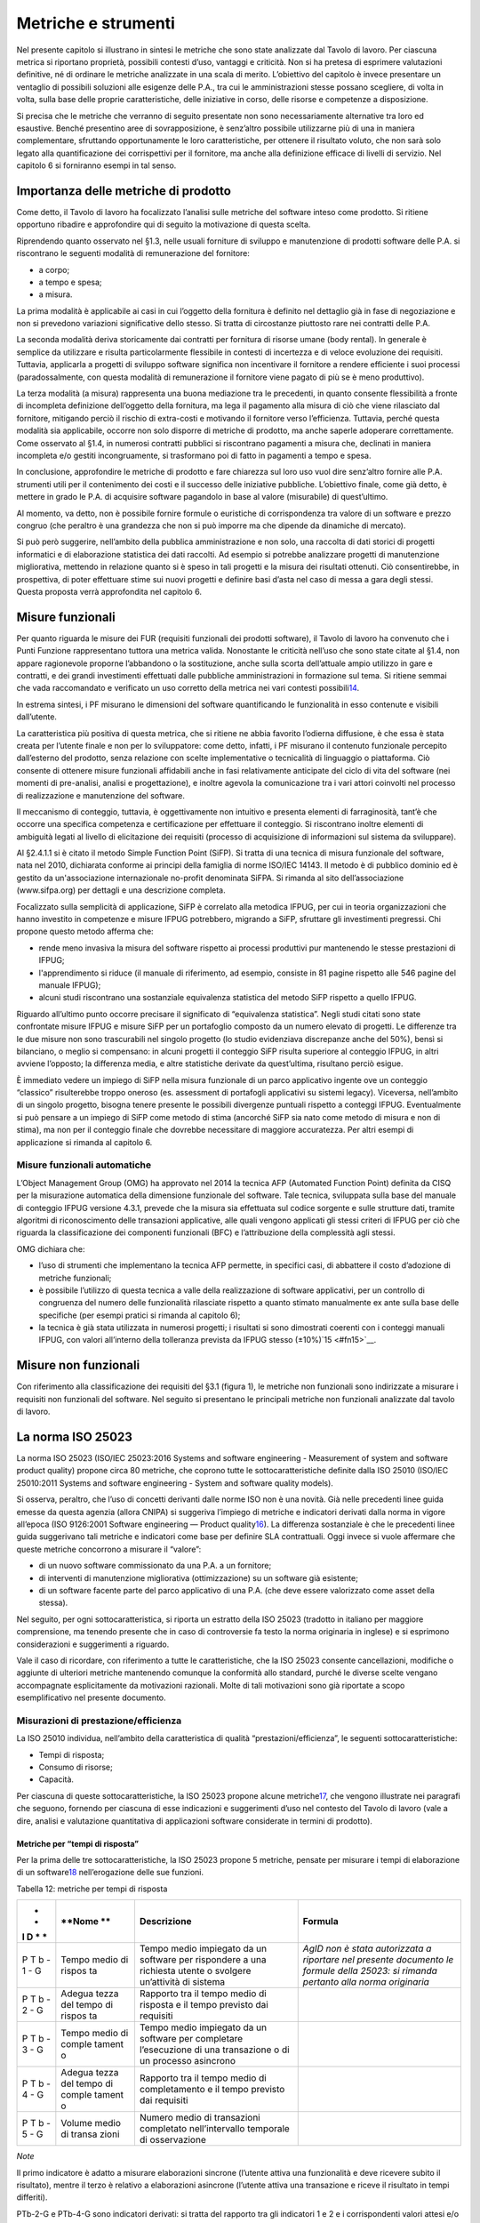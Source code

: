 Metriche e strumenti
--------------------

Nel presente capitolo si illustrano in sintesi le metriche che sono state analizzate dal Tavolo di lavoro. Per ciascuna metrica si riportano proprietà, possibili contesti d’uso, vantaggi e criticità. Non si ha pretesa di esprimere valutazioni definitive, né di ordinare le metriche analizzate in una scala di merito. L’obiettivo del capitolo è invece presentare un ventaglio di possibili soluzioni alle esigenze delle P.A., tra cui le amministrazioni stesse possano scegliere, di volta in volta, sulla base delle proprie caratteristiche, delle iniziative in corso, delle risorse e competenze a disposizione.

Si precisa che le metriche che verranno di seguito presentate non sono necessariamente alternative tra loro ed esaustive. Benché presentino aree di sovrapposizione, è senz’altro possibile utilizzarne più di una in maniera complementare, sfruttando opportunamente le loro caratteristiche, per ottenere il risultato voluto, che non sarà solo legato alla quantificazione dei corrispettivi per il fornitore, ma anche alla definizione efficace di livelli di servizio. Nel capitolo 6 si forniranno esempi in tal senso.

Importanza delle metriche di prodotto
~~~~~~~~~~~~~~~~~~~~~~~~~~~~~~~~~~~~~

Come detto, il Tavolo di lavoro ha focalizzato l’analisi sulle metriche del software inteso come prodotto. Si ritiene opportuno ribadire e approfondire qui di seguito la motivazione di questa scelta.

Riprendendo quanto osservato nel §1.3, nelle usuali forniture di sviluppo e manutenzione di prodotti software delle P.A. si riscontrano le seguenti modalità di remunerazione del fornitore:

-  a corpo;
-  a tempo e spesa;
-  a misura.

La prima modalità è applicabile ai casi in cui l’oggetto della fornitura è definito nel dettaglio già in fase di negoziazione e non si prevedono variazioni significative dello stesso. Si tratta di circostanze piuttosto rare nei contratti delle P.A.

La seconda modalità deriva storicamente dai contratti per fornitura di risorse umane (body rental). In generale è semplice da utilizzare e risulta particolarmente flessibile in contesti di incertezza e di veloce evoluzione dei requisiti. Tuttavia, applicarla a progetti di sviluppo software significa non incentivare il fornitore a rendere efficiente i suoi processi (paradossalmente, con questa modalità di remunerazione il fornitore viene pagato di più se è meno produttivo).

La terza modalità (a misura) rappresenta una buona mediazione tra le precedenti, in quanto consente flessibilità a fronte di incompleta definizione dell’oggetto della fornitura, ma lega il pagamento alla misura di ciò che viene rilasciato dal fornitore, mitigando perciò il rischio di extra-costi e motivando il fornitore verso l’efficienza. Tuttavia, perché questa modalità sia applicabile, occorre non solo disporre di metriche di prodotto, ma anche saperle adoperare correttamente. Come osservato al §1.4, in numerosi contratti pubblici si riscontrano pagamenti a misura che, declinati in maniera incompleta e/o gestiti incongruamente, si trasformano poi di fatto in pagamenti a tempo e spesa.

In conclusione, approfondire le metriche di prodotto e fare chiarezza sul loro uso vuol dire senz’altro fornire alle P.A. strumenti utili per il contenimento dei costi e il successo delle iniziative pubbliche. L’obiettivo finale, come già detto, è mettere in grado le P.A. di acquisire software pagandolo in base al valore (misurabile) di quest’ultimo.

Al momento, va detto, non è possibile fornire formule o euristiche di corrispondenza tra valore di un software e prezzo congruo (che peraltro è una grandezza che non si può imporre ma che dipende da dinamiche di mercato).

Si può però suggerire, nell’ambito della pubblica amministrazione e non solo, una raccolta di dati storici di progetti informatici e di elaborazione statistica dei dati raccolti. Ad esempio si potrebbe analizzare progetti di manutenzione migliorativa, mettendo in relazione quanto si è speso in tali progetti e la misura dei risultati ottenuti. Ciò consentirebbe, in prospettiva, di poter effettuare stime sui nuovi progetti e definire basi d’asta nel caso di messa a gara degli stessi. Questa proposta verrà approfondita nel capitolo 6.

Misure funzionali
~~~~~~~~~~~~~~~~~

Per quanto riguarda le misure dei FUR (requisiti funzionali dei prodotti software), il Tavolo di lavoro ha convenuto che i Punti Funzione rappresentano tuttora una metrica valida. Nonostante le criticità nell’uso che sono state citate al §1.4, non appare ragionevole proporne l’abbandono o la sostituzione, anche sulla scorta dell’attuale ampio utilizzo in gare e contratti, e dei grandi investimenti effettuati dalle pubbliche amministrazioni in formazione sul tema. Si ritiene semmai che vada raccomandato e verificato un uso corretto della metrica nei vari contesti possibili\ `14 <#fn14>`__.

In estrema sintesi, i PF misurano le dimensioni del software quantificando le funzionalità in esso contenute e visibili dall’utente.

La caratteristica più positiva di questa metrica, che si ritiene ne abbia favorito l’odierna diffusione, è che essa è stata creata per l’utente finale e non per lo sviluppatore: come detto, infatti, i PF misurano il contenuto funzionale percepito dall’esterno del prodotto, senza relazione con scelte implementative o tecnicalità di linguaggio o piattaforma. Ciò consente di ottenere misure funzionali affidabili anche in fasi relativamente anticipate del ciclo di vita del software (nei momenti di pre-analisi, analisi e progettazione), e inoltre agevola la comunicazione tra i vari attori coinvolti nel processo di realizzazione e manutenzione del software.

Il meccanismo di conteggio, tuttavia, è oggettivamente non intuitivo e presenta elementi di farraginosità, tant’è che occorre una specifica competenza e certificazione per effettuare il conteggio. Si riscontrano inoltre elementi di ambiguità legati al livello di elicitazione dei requisiti (processo di acquisizione di informazioni sul sistema da sviluppare).

Al §2.4.1.1 si è citato il metodo Simple Function Point (SiFP). Si tratta di una tecnica di misura funzionale del software, nata nel 2010, dichiarata conforme ai principi della famiglia di norme ISO/IEC 14143. Il metodo è di pubblico dominio ed è gestito da un'associazione internazionale no-profit denominata SiFPA. Si rimanda al sito dell’associazione (www.sifpa.org) per dettagli e una descrizione completa.

Focalizzato sulla semplicità di applicazione, SiFP è correlato alla metodica IFPUG, per cui in teoria organizzazioni che hanno investito in competenze e misure IFPUG potrebbero, migrando a SiFP, sfruttare gli investimenti pregressi. Chi propone questo metodo afferma che:

-  rende meno invasiva la misura del software rispetto ai processi produttivi pur mantenendo le stesse prestazioni di IFPUG;
-  l'apprendimento si riduce (il manuale di riferimento, ad esempio, consiste in 81 pagine rispetto alle 546 pagine del manuale IFPUG);
-  alcuni studi riscontrano una sostanziale equivalenza statistica del metodo SiFP rispetto a quello IFPUG.

Riguardo all’ultimo punto occorre precisare il significato di “equivalenza statistica”. Negli studi citati sono state confrontate misure IFPUG e misure SiFP per un portafoglio composto da un numero elevato di progetti. Le differenze tra le due misure non sono trascurabili nel singolo progetto (lo studio evidenziava discrepanze anche del 50%), bensì si bilanciano, o meglio si compensano: in alcuni progetti il conteggio SiFP risulta superiore al conteggio IFPUG, in altri avviene l’opposto; la differenza media, e altre statistiche derivate da quest’ultima, risultano perciò esigue.

È immediato vedere un impiego di SiFP nella misura funzionale di un parco applicativo ingente ove un conteggio “classico” risulterebbe troppo oneroso (es. assessment di portafogli applicativi su sistemi legacy). Viceversa, nell’ambito di un singolo progetto, bisogna tenere presente le possibili divergenze puntuali rispetto a conteggi IFPUG. Eventualmente si può pensare a un impiego di SiFP come metodo di stima (ancorché SiFP sia nato come metodo di misura e non di stima), ma non per il conteggio finale che dovrebbe necessitare di maggiore accuratezza. Per altri esempi di applicazione si rimanda al capitolo 6.

Misure funzionali automatiche
^^^^^^^^^^^^^^^^^^^^^^^^^^^^^

L’Object Management Group (OMG) ha approvato nel 2014 la tecnica AFP (Automated Function Point) definita da CISQ per la misurazione automatica della dimensione funzionale del software. Tale tecnica, sviluppata sulla base del manuale di conteggio IFPUG versione 4.3.1, prevede che la misura sia effettuata sul codice sorgente e sulle strutture dati, tramite algoritmi di riconoscimento delle transazioni applicative, alle quali vengono applicati gli stessi criteri di IFPUG per ciò che riguarda la classificazione dei componenti funzionali (BFC) e l’attribuzione della complessità agli stessi.

OMG dichiara che:

-  l’uso di strumenti che implementano la tecnica AFP permette, in specifici casi, di abbattere il costo d’adozione di metriche funzionali;
-  è possibile l’utilizzo di questa tecnica a valle della realizzazione di software applicativi, per un controllo di congruenza del numero delle funzionalità rilasciate rispetto a quanto stimato manualmente ex ante sulla base delle specifiche (per esempi pratici si rimanda al capitolo 6);
-  la tecnica è già stata utilizzata in numerosi progetti; i risultati si sono dimostrati coerenti con i conteggi manuali IFPUG, con valori all’interno della tolleranza prevista da IFPUG stesso (±10%)`15 <#fn15>`__.

Misure non funzionali
~~~~~~~~~~~~~~~~~~~~~

Con riferimento alla classificazione dei requisiti del §3.1 (figura 1), le metriche non funzionali sono indirizzate a misurare i requisiti non funzionali del software. Nel seguito si presentano le principali metriche non funzionali analizzate dal tavolo di lavoro.

La norma ISO 25023
~~~~~~~~~~~~~~~~~~

La norma ISO 25023 (ISO/IEC 25023:2016 Systems and software engineering - Measurement of system and software product quality) propone circa 80 metriche, che coprono tutte le sottocaratteristiche definite dalla ISO 25010 (ISO/IEC 25010:2011 Systems and software engineering - System and software quality models).

Si osserva, peraltro, che l’uso di concetti derivanti dalle norme ISO non è una novità. Già nelle precedenti linee guida emesse da questa agenzia (allora CNIPA) si suggeriva l’impiego di metriche e indicatori derivati dalla norma in vigore all’epoca (ISO 9126:2001 Software engineering — Product quality\ `16 <#fn16>`__). La differenza sostanziale è che le precedenti linee guida suggerivano tali metriche e indicatori come base per definire SLA contrattuali. Oggi invece si vuole affermare che queste metriche concorrono a misurare il “valore”:

-  di un nuovo software commissionato da una P.A. a un fornitore;
-  di interventi di manutenzione migliorativa (ottimizzazione) su un software già esistente;
-  di un software facente parte del parco applicativo di una P.A. (che deve essere valorizzato come asset della stessa).

Nel seguito, per ogni sottocaratteristica, si riporta un estratto della ISO 25023 (tradotto in italiano per maggiore comprensione, ma tenendo presente che in caso di controversie fa testo la norma originaria in inglese) e si esprimono considerazioni e suggerimenti a riguardo.

Vale il caso di ricordare, con riferimento a tutte le caratteristiche, che la ISO 25023 consente cancellazioni, modifiche o aggiunte di ulteriori metriche mantenendo comunque la conformità allo standard, purché le diverse scelte vengano accompagnate esplicitamente da motivazioni razionali. Molte di tali motivazioni sono già riportate a scopo esemplificativo nel presente documento.

Misurazioni di prestazione/efficienza
^^^^^^^^^^^^^^^^^^^^^^^^^^^^^^^^^^^^^

La ISO 25010 individua, nell’ambito della caratteristica di qualità “prestazioni/efficienza”, le seguenti sottocaratteristiche:

-  Tempi di risposta;
-  Consumo di risorse;
-  Capacità.

Per ciascuna di queste sottocaratteristiche, la ISO 25023 propone alcune metriche\ `17 <#fn17>`__, che vengono illustrate nei paragrafi che seguono, fornendo per ciascuna di esse indicazioni e suggerimenti d’uso nel contesto del Tavolo di lavoro (vale a dire, analisi e valutazione quantitativa di applicazioni software considerate in termini di prodotto).

Metriche per “tempi di risposta”
''''''''''''''''''''''''''''''''

Per la prima delle tre sottocaratteristiche, la ISO 25023 propone 5 metriche, pensate per misurare i tempi di elaborazione di un software\ `18 <#fn18>`__ nell’erogazione delle sue funzioni.

Tabella 12: metriche per tempi di risposta

+---+--------+--------------------------+-------------------------------+
| * | **Nome | **Descrizione**          | **Formula**                   |
| * | **     |                          |                               |
| I |        |                          |                               |
| D |        |                          |                               |
| * |        |                          |                               |
| * |        |                          |                               |
+===+========+==========================+===============================+
| P | Tempo  | Tempo medio impiegato da | *AgID non è stata autorizzata |
| T | medio  | un software per          | a riportare nel presente      |
| b | di     | rispondere a una         | documento le formule della    |
| - | rispos | richiesta utente o       | 25023: si rimanda pertanto    |
| 1 | ta     | svolgere un’attività di  | alla norma originaria*        |
| - |        | sistema                  |                               |
| G |        |                          |                               |
+---+--------+--------------------------+-------------------------------+
| P | Adegua | Rapporto tra il tempo    |                               |
| T | tezza  | medio di risposta e il   |                               |
| b | del    | tempo previsto dai       |                               |
| - | tempo  | requisiti                |                               |
| 2 | di     |                          |                               |
| - | rispos |                          |                               |
| G | ta     |                          |                               |
+---+--------+--------------------------+-------------------------------+
| P | Tempo  | Tempo medio impiegato da |                               |
| T | medio  | un software per          |                               |
| b | di     | completare l’esecuzione  |                               |
| - | comple | di una transazione o di  |                               |
| 3 | tament | un processo asincrono    |                               |
| - | o      |                          |                               |
| G |        |                          |                               |
+---+--------+--------------------------+-------------------------------+
| P | Adegua | Rapporto tra il tempo    |                               |
| T | tezza  | medio di completamento e |                               |
| b | del    | il tempo previsto dai    |                               |
| - | tempo  | requisiti                |                               |
| 4 | di     |                          |                               |
| - | comple |                          |                               |
| G | tament |                          |                               |
|   | o      |                          |                               |
+---+--------+--------------------------+-------------------------------+
| P | Volume | Numero medio di          |                               |
| T | medio  | transazioni completato   |                               |
| b | di     | nell’intervallo          |                               |
| - | transa | temporale di             |                               |
| 5 | zioni  | osservazione             |                               |
| - |        |                          |                               |
| G |        |                          |                               |
+---+--------+--------------------------+-------------------------------+

*Note*

Il primo indicatore è adatto a misurare elaborazioni sincrone (l’utente attiva una funzionalità e deve ricevere subito il risultato), mentre il terzo è relativo a elaborazioni asincrone (l’utente attiva una transazione e riceve il risultato in tempi differiti).

PTb-2-G e PTb-4-G sono indicatori derivati: si tratta del rapporto tra gli indicatori 1 e 2 e i corrispondenti valori attesi e/o specificati nei requisiti. L’indicatore 5 è adatto a misurare l’efficienza di processi batch.

In generale, occorre tenere presente che il tempo di risposta di un sistema informatico non dipende dalla sola efficienza del software, ma da un insieme di fattori (di seguito indicati per comodità F\ :sub:`eff`) quali capacità elaborativa dell’hardware, carico del sistema, numero di utenti connessi, latenza di rete, indicizzazione del DB, ecc.). Pertanto, se l’esigenza è confrontare l’efficienza di più software diversi o posizionare l’efficienza di un singolo software su una scala di riferimento, occorre verificare che le misure vengano prese a parità di condizioni, vale a dire garantendo che i fattori F\ :sub:`eff` su elencati presentino valori omogenei e ben specificati. Si tratta dell’approccio che di prassi viene seguito quando si effettuano benchmark di sistemi IT e piattaforme elaborative (es. TPC, SPEC).

Analogamente, occorre tenere presente che il tempo di risposta/completamento dipende dalla tipologia di richiesta/transazione che viene elaborata. Gli indicatori proposti dalla ISO 25023 propongono infatti valori medi, calcolati effettuando *n* misure diverse, una per ciascuna delle *n* tipologie di richiesta/transazione rilevanti. Sono comunque ipotizzabili casi in cui interessa misurare separatamente i tempi di risposta/completamento per tipologie di richiesta/transazione differenti, e non mediare il risultato di tali misure.

Si noti che in quasi tutte le definizioni di metriche, la ISO 25023 fa uso di valori medi. Dal punto di vista statistico, nella maggioranza dei contesti si ritiene più rappresentativo il valore mediano. Questa considerazione si applica anche ai paragrafi che seguono.

*Quando è opportuno utilizzare queste metriche?*

Per ridurre i tempi di risposta di un sistema, spesso è più semplice e meno oneroso intervenire sui fattori F\ :sub:`eff`, ad esempio aumentando la potenza elaborativa dell’hardware, il throughput della rete o il livello di indicizzazione del DB.

Esistono però casi in cui non si può intervenire sui fattori F\ :sub:`eff`, ad esempio in sviluppi applicativi ove la piattaforma elaborativa e la connettività disponibile rappresentano vincoli imprescindibili di progetto. In questi casi è opportuno definire requisiti di efficienza, nelle condizioni al contorno specificate, per il software da realizzare. In tali requisiti il cliente dovrà fissare i tempi di risposta attesi, specificando anche come s’intende verificare, a posteriori, il rispetto di detti requisiti.

Un altro caso ove queste metriche appaiono utili sono i progetti di ottimizzazione di un software già esistente (interventi di manutenzione migliorativa). In questi casi, si suggerisce di misurare gli indicatori (ad esempio PTb-1-G o PTb-3-G) prima dell’intervento e di formalizzare il risultato atteso sotto forma di valore che si vuole ottenere per tali indicatori. Al termine dell’intervento, si effettueranno test (si suggerisce di esplicitare contrattualmente come tali test verranno svolti) e si misurerà l’efficienza del software modificato. Si potrà anche legare contrattualmente parte della remunerazione del fornitore alla misura del miglioramento ottenuto (valore finale dell’indicatore meno valore iniziale dello stesso): si ritiene che ciò possa garantire maggiormente il ritorno dell’investimento rispetto al modello attuale che prevede, di prassi, di retribuire interventi di manutenzione migliorativa sulla base delle giornate persona erogate.

Sembra utile segnalare, su questo argomento, che esistono strumenti automatici per la conduzione di test prestazionali e di carico.

Infine, è evidente che questi indicatori sono adatti, in termini ISO, a misure di qualità esterna. Ove si voglia invece compiere misure di qualità interna, si deve ricorrere a metodi di analisi statica del codice sorgente del software da valutare. Sono disponibili sul mercato numerose tecniche e strumenti automatici che compiono questo lavoro, in generale verificando il rispetto, da parte del codice sorgente, di vincoli e buone pratiche di programmazione legate all’efficienza.

Metriche per “consumo di risorse”
'''''''''''''''''''''''''''''''''

Per la seconda delle tre sottocaratteristiche, la ISO 25023 propone 4 metriche, pensate per misurare la quantità di risorse (processore, memoria, I/O, banda) utilizzate da un software nell’erogazione delle sue funzionalità.

Tabella 13: metriche per consumo di risorse

+---+----------+---------------------------+----------------------------+
| * | **Nome** | **Descrizione**           | **Formula**                |
| * |          |                           |                            |
| I |          |                           |                            |
| D |          |                           |                            |
| * |          |                           |                            |
| * |          |                           |                            |
+===+==========+===========================+============================+
| P | Consumo  | Tempo medio di CPU        | Non disponibile per        |
| R | medio di | utilizzato per compiere   | mancata autorizzazione     |
| u | potenza  | un’elaborazione           | (vedi tabella 12), si      |
| - | elaborat |                           | rimanda alla norma         |
| 1 | iva      |                           | originaria                 |
| - |          |                           |                            |
| G |          |                           |                            |
+---+----------+---------------------------+----------------------------+
| P | Consumo  | Volume di memoria usato   |                            |
| R | medio di | per compiere              |                            |
| u | memoria  | un’elaborazione in        |                            |
| - |          | rapporto alla memoria     |                            |
| 2 |          | disponibile.              |                            |
| - |          |                           |                            |
| G |          |                           |                            |
+---+----------+---------------------------+----------------------------+
| P | Consumo  | Tempo medio di            |                            |
| R | medio di | dispositivi di I/O        |                            |
| u | I/O      | utilizzato per compiere   |                            |
| - |          | un’elaborazione           |                            |
| 3 |          |                           |                            |
| - |          |                           |                            |
| G |          |                           |                            |
+---+----------+---------------------------+----------------------------+
| P | Consumo  | Banda media utilizzata,   |                            |
| R | medio di | in rapporto alla banda    |                            |
| u | banda    | disponibile, per compiere |                            |
| - |          | un’elaborazione           |                            |
| 4 |          |                           |                            |
| - |          |                           |                            |
| S |          |                           |                            |
+---+----------+---------------------------+----------------------------+

*Note*

Si osserva anzitutto che i quattro indicatori prevedono di effettuare *n* misure e di calcolare un valore medio. Questo perché, come nel caso del paragrafo precedente, tipologie diverse di elaborazione possono presentare consumi diversi. Anche in questo caso, si suggerisce di identificare chiaramente quali sono le tipologie di elaborazione rilevanti ai fini della valutazione, e di decidere se è utile calcolare un valore medio o se piuttosto abbia senso misurare separatamente il consumo delle varie tipologie di elaborazione.

Si osserva poi che tutti e quattro gli indicatori misurano non un consumo assoluto, bensì un consumo in rapporto alla disponibilità complessiva della risorsa in esame (tempo, memoria, banda). Questa circostanza introduce complessità nella formula e anche qualche dubbio, giacché non è intuitivo che la disponibilità della risorsa in esame vari sulla singola osservazione (sul punto, la norma ISO non è molto chiara).

Si segnala infine che la formula dell’indicatore PRu-4-S (qui non riportata, si rimanda alla norma ISO originaria) sembra incoerente con la definizione: sarebbe ragionevole infatti attendersi una formula simile alle precedenti, vale a dire mediata su un numero *n* di osservazioni.

In generale, questi indicatori sembrano molto tecnici e ardui da misurare. L’impressione, comunque, è che aspetti del genere possano esulare dall’analisi di software applicativo, giacché la gestione delle risorse oggi si affronta a livello di *middleware* e di sistemi di virtualizzazione. In futuro, con l’affermarsi dell’approccio cloud, la misura del consumo di risorse della singola applicazione sarà ancora meno rilevante.

Infine, è utile segnalare che esistono strumenti automatici che misurano il consumo di risorse di un’applicazione software. Il più noto è “Gestione attività” di Windows, ma un gran numero di sistemi di gestione sistemistica (es. SNMP, consolle di virtualizzazione server, enterprise manager, …) offrono funzionalità di questo genere.

*Quando è opportuno utilizzare queste metriche?*

I quattro indicatori di tabella 13 possono essere utili per pianificare/verificare attività di tuning di sistemi e ottimizzazione di applicazioni, oppure in studi di capacity planning. Tuttavia, tranne casi particolari, si ritiene che la loro natura molto “tecnica” li renda poco adatti al contesto delle forniture di sviluppo software applicativo della pubblica amministrazione.

In generale, si ritiene che misurare l’efficienza di una singola applicazione nell’utilizzo delle risorse a disposizione avesse senso quando i sistemi ICT erano “a silos” e prevedevano un hardware dedicato per ogni singola applicazione. Oggi, come già detto, queste problematiche si affrontano al livello di sistemi di virtualizzazione, e in futuro saranno del tutto superate (o meglio, rese trasparenti per l’utente finale) dal modello cloud.

Ciò non vuol dire che, in assoluto, questa sottocaratteristica non sia rilevante. Può ad esempio servire per identificare buone pratiche di programmazione (legate probabilmente anche al linguaggio, middleware e piattaforma utilizzati) e definire uno standard qualitativo di sviluppo in aziende produttrici di software. Ma in questi contesti, che sono fuori dal perimetro del presente studio, ha probabilmente più senso effettuare misure di qualità interna, usando non i 4 indicatori di tabella 13 ma verificando, tramite analisi statica del codice sorgente, il rispetto delle buone pratiche di efficienza definite.

Metriche per “capacità”
'''''''''''''''''''''''

Per l’ultima sottocaratteristica, la ISO 25023 propone 3 metriche, pensate per misurare i limiti di un software, con particolare riferimento al massimo numero di utenti e transazioni concorrenti.

Tabella 14: metriche per capacità

+---+--------------+--------------------------------------+------------+
| * | **Nome**     | **Descrizione**                      | **Formula* |
| * |              |                                      | *          |
| I |              |                                      |            |
| D |              |                                      |            |
| * |              |                                      |            |
| * |              |                                      |            |
+===+==============+======================================+============+
| P | Capacità di  | Numero di transazioni completate     | n.d. (si   |
| C | svolgimento  | nella finestra temporale di          | rimanda    |
| a | transazioni  | osservazione                         | alla norma |
| - |              |                                      | ISO)       |
| 1 |              |                                      |            |
| - |              |                                      |            |
| G |              |                                      |            |
+---+--------------+--------------------------------------+------------+
| P | Capacità di  | Numero massimo di utenti concorrenti |            |
| C | accesso      | accettati dal sistema per ogni       |            |
| a | utenti       | osservazione                         |            |
| - |              |                                      |            |
| 2 |              |                                      |            |
| - |              |                                      |            |
| G |              |                                      |            |
+---+--------------+--------------------------------------+------------+
| P | Adeguatezza  | Numero di utenti che possono essere  |            |
| C | di aumento   | aggiunti con successo nella finestra |            |
| a | degli        | temporale di osservazione            |            |
| - | accessi      |                                      |            |
| 3 |              |                                      |            |
| - |              |                                      |            |
| S |              |                                      |            |
+---+--------------+--------------------------------------+------------+

*Note*

La definizione dell’indicatore PCa-1-G non è molto chiara. Ci si aspetterebbe un valore medio, calcolato misurando separatamente varie tipologie di transazione. Anche la formula desta perplessità, perché fa supporre che nel periodo di osservazione ci siano più transazioni in esecuzione rispetto a quelle completate, ma il numero di transazioni in esecuzione non appare nella formula stessa. Sarebbe utile qualche esempio, che però la ISO 25023 non riporta. Inoltre, questo indicatore sembra parzialmente sovrapponibile all’indicatore PTb-5-G.

Con riferimento all’indicatore PCa-2-G, si potrebbe andar oltre la definizione statistica. La formula infatti sembra suggerire che il sistema in esame possa accettare un numero massimo di utenti concorrenti diverso in vari istanti di tempo. Ciò capita di frequente con l’approssimarsi della scadenza dell’invio di dati ai sistemi.

L’ultimo indicatore (PCa-3-S) sembra pensato per misurare la capacità del software in esame a far fronte a un rapido incremento del numero di utenti. A titolo di esempio, per un sito web informativo, ci si riferisce alla capacità di gestire notizie improvvise (es. terremoti, attacchi terroristici) che determinano picchi di accesso.

Problematiche del genere, però, difficilmente vengono gestite a livello applicativo: esistono soluzioni a livello di middleware, hardware e anche appliance (es. sistemi di load balancing) specializzati proprio per garantire questo tipo di prestazioni.

*Quando è opportuno utilizzare queste metriche?*

Per quanto detto, si ritiene che nel contesto di questo studio gli indicatori di capacità abbiano un’importanza residuale. Possono essere utili nei casi particolari in cui le problematiche di accesso concorrente (ove sussistano) debbano essere risolte a livello applicativo. In tali casi, si suggerisce di definire a livello di requisiti il valore atteso per gli indicatori PCa-2-G e PCa-3-S, specificando anche come dovranno essere effettuate le misure in fase di verifica (ad esempio utilizzando strumenti automatici che effettuano test di carico simulando pacchetti anche ingenti di utenti concorrenti).

Si ritiene tuttavia che scenari di questo tipo, diffusi in passato, siano superati nelle architetture attuali, e di certo saranno resi ancora più obsoleti andando verso soluzioni di tipo cloud.

Attenzione, non si vuole affermare che la capacità di un software sia una caratteristica irrilevante, ma semplicemente che sia un aspetto di prevalente interesse tecnico e forse trasparente per l’utente applicativo. In analogia a quanto detto nel precedente paragrafo, dal punto di vista strettamente tecnico ha forse più senso misurare la capacità come qualità interna, effettuando analisi statica del codice sorgente e verificando il rispetto di buone pratiche di programmazione.

Conclusioni su prestazione/efficienza
'''''''''''''''''''''''''''''''''''''

Per riassumere quanto detto, tra gli indicatori presentati per la caratteristica “prestazioni/efficienza”, nell’ambito e per le finalità di questo studio appaiono utili soprattutto gli indicatori di tabella 12. Tra essi si suggerisce di scegliere, in base alla tipologia di applicazione in esame:

-  PTb-1-G (in caso ci sia prevalenza di elaborazioni sincrone),
-  PTb-3-G (in caso di transazioni ed elaborazioni asincrone),
-  PTb-5-G (in caso di elaborazioni massive e/o di tipo batch).

Gli altri indicatori, come detto, sembrano meno adatti alle finalità di questo studio e in parte obsoleti, a causa:

-  dell’odierna grande disponibilità (e dunque minor costo) di hardware e connettività di rete;
-  dell’affermarsi dei sistemi di virtualizzazione e soluzioni cloud;
-  del modello architetturale verso cui devono tendere i sistemi informatici delle P.A., ove il livello applicativo è separato dagli aspetti infrastrutturali e di gestione delle risorse.

Misurazioni di usabilità
^^^^^^^^^^^^^^^^^^^^^^^^

La ISO 25010 individua, nell’ambito della caratteristica “usabilità”, le seguenti sottocaratteristiche:

-  appropriatezza - riconoscibilità;
-  apprendibilità;
-  operabilità;
-  protezione dall’errore utente;
-  estetica dell’interfaccia utente;
-  accessibilità.

Per ciascuna di queste sottocaratteristiche, la ISO 25023 propone alcune metriche. Nei paragrafi che seguono tali metriche vengono analizzate, fornendo per ciascuna di esse indicazioni e suggerimenti d’uso.

Metriche per “appropriatezza - riconoscibilità”
'''''''''''''''''''''''''''''''''''''''''''''''

Per la prima delle cinque sottocaratteristiche, la ISO 25023 propone 3 metriche, pensate per misurare quanto un software\ `19 <#fn19>`__ appare intuitivo all’utente, nel senso che mostra all’utente come deve essere usato per raggiungere l’obiettivo.

Tabella 15: metriche per appropriatezza - riconoscibilità

+---+---------+-------------------------------------------+-----------+
| * | **Nome* | **Descrizione**                           | **Formula |
| * | *       |                                           | **        |
| I |         |                                           |           |
| D |         |                                           |           |
| * |         |                                           |           |
| * |         |                                           |           |
+===+=========+===========================================+===========+
| U | Complet | Percentuale degli scenari d’uso descritta | n.d. (si  |
| A | ezza    | nella documentazione                      | rimanda   |
| p | di      |                                           | alla      |
| - | descriz |                                           | norma     |
| 1 | ione    |                                           | ISO)      |
| - |         |                                           |           |
| G |         |                                           |           |
+---+---------+-------------------------------------------+-----------+
| U | Capacit | Percentuale delle funzioni che ha         |           |
| A | à       | capacità di dimostrazione (es. opzione    |           |
| p | di      | demo) per mostrare il suo effetto agli    |           |
| - | dimostr | utenti.                                   |           |
| 2 | azione  |                                           |           |
| - |         |                                           |           |
| S |         |                                           |           |
+---+---------+-------------------------------------------+-----------+
| U | Auto-de | Percentuale delle pagine indirizzabili    |           |
| A | scritti | (landing page) di un sito web che spiega  |           |
| p | vità    | lo scopo del sito.                        |           |
| - |         |                                           |           |
| 3 |         |                                           |           |
| - |         |                                           |           |
| S |         |                                           |           |
+---+---------+-------------------------------------------+-----------+

*Note*

La “documentazione” citata nella descrizione della prima metrica è senz’altro il manuale o la guida per l’utente. Formato e qualità della documentazione hanno ovviamente altre modalità di misura: qui sembra rilevante solo la completezza. Inoltre sembra valere l’assunto che tutti gli scenari d’uso abbiano la medesima importanza, il che in molti contesti potrebbe essere una semplificazione eccessiva.

La seconda metrica presenta aspetti indefiniti: occorre infatti definire, da parte del responsabile dei requisiti di qualità, che per una funzione è utile la capacità di dimostrazione.

La terza metrica è palesemente indirizzata a misurare l’usabilità di un sito web. Peraltro il concetto di “landing page”, nel contesto del nostro studio, deve essere inteso in senso più generico dell’accezione usuale nel marketing (landing page = pagina di destinazione di una campagna pubblicitaria), e per questo è stato tradotto in “pagine indirizzabili”.

*Quando è opportuno utilizzare queste metriche?*

La prima metrica sembra di uso immediato, sebbene come detto presenti alcune semplificazioni che potrebbero risultare eccessive.

La seconda metrica potrebbe riferirsi alla completezza di un eventuale “tutorial” che illustri l’uso dell’applicazione: il grado di copertura delle funzioni disponibili da parte di questo tutorial misura senz’altro la sottocaratteristica in esame.

La terza metrica, come detto, sembra derivare da concetti di marketing. Non sembra di immediata applicazione nel contesto della pubblica amministrazione.

Metriche per “apprendibilità”
'''''''''''''''''''''''''''''

Per la seconda delle cinque sottocaratteristiche, la ISO 25023 propone 4 metriche, pensate per valutare la facilità di apprendimento dell’utilizzo di un software, vale a dire la capacità dello stesso di aiutare l’utente nel percorso di apprendimento.

Tabella 16: metriche per apprendibilità

+---+---------+-------------------------------------------------+-------+
| * | **Nome* | **Descrizione**                                 | **For |
| * | *       |                                                 | mula* |
| I |         |                                                 | *     |
| D |         |                                                 |       |
| * |         |                                                 |       |
| * |         |                                                 |       |
+===+=========+=================================================+=======+
| U | Complet | Percentuale delle funzioni che è descritta      | n.d.  |
| L | ezza    | (nella documentazione o nell’help) con un       | (si   |
| e | della   | dettaglio tale da consentire all’utente di      | riman |
| - | guida   | utilizzarle.                                    | da    |
| 1 | utente  |                                                 | alla  |
| - |         |                                                 | norma |
| G |         |                                                 | ISO)  |
+---+---------+-------------------------------------------------+-------+
| U | Valori  | Percentuale di campi di input che vengono       |       |
| L | di      | riempiti automaticamente con valori di default. |       |
| e | default |                                                 |       |
| - | nei     |                                                 |       |
| 2 | campi   |                                                 |       |
| - | di      |                                                 |       |
| S | input   |                                                 |       |
+---+---------+-------------------------------------------------+-------+
| U | Compren | Percentuale dei messaggi d’errore che           |       |
| L | sibilit | dichiarano la ragione dell’errore e             |       |
| e | à       | suggeriscono come risolverlo.                   |       |
| - | dei     |                                                 |       |
| 3 | messagg |                                                 |       |
| - | i       |                                                 |       |
| S | d’error |                                                 |       |
|   | e       |                                                 |       |
+---+---------+-------------------------------------------------+-------+
| U | Interfa | Percentuale degli elementi di informazione e    |       |
| L | ccia    | dei passi che sono presentati all’utente        |       |
| e | utente  | inesperto in modo che questi possa completare   |       |
| - | auto-es | un’attività senza un addestramento preliminare  |       |
| 4 | plicati | o assistenza esterna.                           |       |
| - | va      |                                                 |       |
| S |         |                                                 |       |
+---+---------+-------------------------------------------------+-------+

*Note*

La prima metrica è simile alla UAp-1-G.

L’ultima metrica presenta aspetti indefiniti (andrà definito se le attività da completare sono della stessa rilevanza) nonché un certo grado di soggettività; soprattutto appare dipendere dalle competenze dell’utente.

*Quando è opportuno utilizzare queste metriche?*

La metrica ULe-1-G può essere usata in alternativa alla UAp-1-G. Le metriche 2 e 3 appaiono semplici e di applicazione immediata. Viceversa, la metrica ULe-4-S appare di uso molto problematico, soprattutto nelle verifiche (probabilmente richiede test multipli su campioni significativi dell’utenza).

Metriche per “operabilità”
''''''''''''''''''''''''''

Per la terza sottocaratteristica, la ISO 25023 propone 8 metriche, pensate per valutare la facilità con cui un software può essere eseguito e controllato. L’operabilità si può ulteriormente declinare, secondo ISO, in:

-  idoneità a svolgere l’attività per cui il software è stato scritto;
-  auto-descrittività;
-  controllabilità del software;
-  conformità del software alle aspettative dell’utente;
-  tolleranza all’errore;
-  idoneità alla personalizzazione.

Tabella 17: metriche per operabilità

+---+------------+--------------------------------------------+---------+
| * | **Nome**   | **Descrizione**                            | **Formu |
| * |            |                                            | la**    |
| I |            |                                            |         |
| D |            |                                            |         |
| * |            |                                            |         |
| * |            |                                            |         |
+===+============+============================================+=========+
| U | Consistenz | Misura della consistenza, per              | n.d.    |
| O | a          | comportamento e apparenza, all’interno     | (si     |
| p | di         | della singola attività e tra attività      | rimanda |
| - | comportame | simili.                                    | alla    |
| 1 | nto        |                                            | norma   |
| - |            |                                            | ISO)    |
| G |            |                                            |         |
+---+------------+--------------------------------------------+---------+
| U | Chiarezza  | Percentuale dei messaggi che possono       |         |
| O | nei        | essere compresi facilmente.                |         |
| p | messaggi   |                                            |         |
| - |            |                                            |         |
| 2 |            |                                            |         |
| - |            |                                            |         |
| G |            |                                            |         |
+---+------------+--------------------------------------------+---------+
| U | Personaliz | Percentuale di funzioni e procedure che    |         |
| O | zabilità   | possono essere personalizzate dall’utente. |         |
| p | funzionale |                                            |         |
| - |            |                                            |         |
| 3 |            |                                            |         |
| - |            |                                            |         |
| S |            |                                            |         |
+---+------------+--------------------------------------------+---------+
| U | Personaliz | Percentuale degli elementi                 |         |
| O | zabilità   | dell’interfaccia utente che possono essere |         |
| p | dell’inter | personalizzati nell’aspetto.               |         |
| - | faccia     |                                            |         |
| 4 | utente     |                                            |         |
| - |            |                                            |         |
| S |            |                                            |         |
+---+------------+--------------------------------------------+---------+
| U | Capacità   | Percentuale degli stati di una funzione    |         |
| O | di         | che possono essere monitorati durante      |         |
| p | monitoragg | l’esecuzione.                              |         |
| - | io         |                                            |         |
| 5 |            |                                            |         |
| - |            |                                            |         |
| S |            |                                            |         |
+---+------------+--------------------------------------------+---------+
| U | Opzione    | Percentuale di attività che dispongono di  |         |
| O | “undo”     | opzione di conferma o di “undo”.           |         |
| p |            |                                            |         |
| - |            |                                            |         |
| 6 |            |                                            |         |
| - |            |                                            |         |
| S |            |                                            |         |
+---+------------+--------------------------------------------+---------+
| U | Abilità di | Percentuale della terminologia usata       |         |
| O | capire la  | nell’interfaccia utente che è familiare    |         |
| p | terminolog | all’utente stesso.                         |         |
| - | ia         |                                            |         |
| 7 |            |                                            |         |
| - |            |                                            |         |
| S |            |                                            |         |
+---+------------+--------------------------------------------+---------+
| U | Consistenz | Percentuale degli elementi                 |         |
| O | a          | dell’interfaccia utente che ha aspetto     |         |
| p | dell’aspet | simile. Esempio: tasto “OK” posizionato    |         |
| - | to         | nello stesso posto in tutte le schermate.  |         |
| 8 |            |                                            |         |
| - |            |                                            |         |
| S |            |                                            |         |
+---+------------+--------------------------------------------+---------+

*Note*

Le metriche 1 e 8 sembrano simili: la prima però si riferisce al comportamento dell’applicazione nello svolgimento di un’attività, mentre l’ultima al solo aspetto degli elementi dell’interfaccia utente. Si sottolinea che il concetto di “consistenza” è qui inteso come uniformità e coerenza. Ad esempio l’applicazione consente che due azioni vengano svolte tramite comandi di menù posizionati in modo simile e presentano i risultati nello stesso modo, allora si può parlare di consistenza di comportamento dell’applicazione. Viceversa, se tutte le schermate dell’applicazione hanno i medesimi colori e font, si parla di consistenza dell’aspetto. Stesso discorso vale per le metriche 3 (personalizzazione delle funzioni) e 4 (personalizzazione delle interfacce).

La metrica 5 ha una definizione poco chiara. Probabilmente si riferisce alla capacità di un’applicazione di mostrare lo stato in cui si trova, ad esempio visualizzando una clessidra quando è in elaborazione, oppure una barra di completamento per le attività che richiedono un certo tempo di completamento.

*Quando è opportuno utilizzare queste metriche?*

Le metriche di tabella 17 presentano elementi di soggettività, ad esempio ove si parla di consistenza e di chiarezza.

Si ritiene pertanto che un uso di queste metriche vada calibrato, dettagliando la definizione e minimizzando, anche con l’uso di declaratorie e regole (es. definendo per tutti gli elementi dell’interfaccia utente un modello da rispettare), gli aspetti soggettivi di cui sopra.

La metrica per cui la problematica evidenziata risulta più critica è la UOp-7-S. Si ritiene che l’uso di questa metrica debba limitarsi ai casi in cui l’utenza dell’applicazione sia perfettamente conosciuta e sia pertanto possibile definire una terminologia, o meglio un lessico, da rispettare. Attenzione: non si tratta di definire un dominio semantico unico per l’applicazione; questo semmai garantisce la consistenza di comportamento (metrica 1) nel senso che tutti i messaggi generati dall’applicazione usano gli stessi termini. Viceversa, la UOp-7-S misura quanti dei termini usati dall’applicazione siano comprensibili per l’utente, il che comporta che sia stato condotto uno studio dell’utenza e sia stata rilevata la sua terminologia.

Per quanto riguarda le metriche UOp-3-S e UOp-4-S, sembra opportuno ricordare che si sta parlando di personalizzazioni da parte dell’utente finale (ad esempio la possibilità di modificare le voci di menù, offerta normalmente dai programmi di *office automation*), non della personalizzazione di un applicativo generico prima di metterlo in produzione (in quest’ultimo caso si tratta di misurare l’idoneità funzionale e la manutenibilità, non l’usabilità).

Metriche per “protezione da errore utente”
''''''''''''''''''''''''''''''''''''''''''

Per questa sottocaratteristica, la ISO 25023 propone 3 metriche, pensate per verificare il grado con cui un’applicazione protegge se stessa dagli errori commessi dagli utenti finali durante l’esecuzione.

Tabella 18: metriche per protezione da errore utente

+---+----------------+-----------------------------------+------------+
| * | **Nome**       | **Descrizione**                   | **Formula* |
| * |                |                                   | *          |
| I |                |                                   |            |
| D |                |                                   |            |
| * |                |                                   |            |
| * |                |                                   |            |
+===+================+===================================+============+
| U | Evitare errori | Percentuale delle azioni e input  | n.d. (si   |
| E | nelle          | degli utenti che sono protette    | rimanda    |
| p | operazioni     | dal causare malfunzionamenti.     | alla norma |
| - | dell’utente    |                                   | ISO)       |
| 1 |                |                                   |            |
| - |                |                                   |            |
| G |                |                                   |            |
+---+----------------+-----------------------------------+------------+
| U | Correzione da  | Capacità di correggere dati di    |            |
| E | errori di      | input errati suggerendo valori    |            |
| p | input          | corretti                          |            |
| - | dell’utente    |                                   |            |
| 2 |                |                                   |            |
| - |                |                                   |            |
| S |                |                                   |            |
+---+----------------+-----------------------------------+------------+
| U | Recuperabilità | Percentuale degli errori          |            |
| E | da errore      | dell’utente che può essere        |            |
| p | dell’utente    | corretta o recuperata dal         |            |
| - |                | sistema.                          |            |
| 3 |                |                                   |            |
| - |                |                                   |            |
| S |                |                                   |            |
+---+----------------+-----------------------------------+------------+

*Note*

La definizione della metrica UEp-2-S richiede un chiarimento. Si suppone che si riferisca ad esempio alla funzionalità “correzione automatica degli errori ortografici” dei programmi di videoscrittura, oppure alle fattispecie simili all’esempio che segue: nel campo data, l’utente scrive “31 giugno”; poiché tale data è inesistente, il sistema corregge automaticamente in “1 luglio”.

Anche per la metrica UEp-3-S c’è qualche incertezza nella definizione. Giacché gli errori nell’input sono misurati dalla metrica 2, si suppone che questa misuri invece la protezione dagli errori nella sequenza di azioni da parte dell’utente (ad esempio l’utente effettua una transazione prima che la precedente sia conclusa).

*Quando è opportuno utilizzare queste metriche?*

La metrica 1 si applica ai casi in cui l’utente, attraverso azioni che comunque gli competono, potrebbe danneggiare il sistema. Tipico esempio: “Esplora risorse” di Windows è protetto da cancellazioni di file di sistema. Si sottolinea tuttavia che normalmente protezioni di questo tipo sono a carico del sistema operativo e del middleware, non del software applicativo.

La metrica 2, viceversa, sembra senz’altro utile e applicabile nel contesto di questo studio, anche se definire una casistica di tutti gli input erronei non è sempre agevole, specie nel caso di input molteplici e correlati tra loro.

La metrica 3 sembra ancora più complessa, giacché presuppone di avere identificato tutte le possibili sequenze di azioni richiamabili dall’utente. Peraltro, il tema della protezione da errori viene affrontato anche per la caratteristica “sicurezza”, forse con maggiore efficacia. Si rimanda pertanto al paragrafo corrispondente.

Metriche per “Estetica dell’interfaccia utente”
'''''''''''''''''''''''''''''''''''''''''''''''

Per questa sottocaratteristica la ISO 25023 propone una sola metrica, ideata per misurare quanto l’interfaccia utente di una applicazione consenta un’interazione piacevole e soddisfacente.

Tabella 19: metriche per estetica dell’interfaccia utente

+---+----------------+------------------------------------+------------+
| * | **Nome**       | **Descrizione**                    | **Formula* |
| * |                |                                    | *          |
| I |                |                                    |            |
| D |                |                                    |            |
| * |                |                                    |            |
| * |                |                                    |            |
+===+================+====================================+============+
| U | Apparenza      | Misura di quanto l’interfaccia     | n.d. (si   |
| I | estetica       | utente e in generale il disegno    | rimanda    |
| n | dell’interfacc | dell’applicazione è piacevole.     | alla norma |
| - | ia             |                                    | ISO)       |
| 1 | utente         |                                    |            |
| - |                |                                    |            |
| S |                |                                    |            |
+---+----------------+------------------------------------+------------+

*Quando è opportuno utilizzare queste metriche?*

La definizione di questa metrica è estremamente generica, quasi tautologica. In realtà il tema della gradevolezza estetica di un’interfaccia utente è stato molto approfondito in studi tecnici e di marketing. Coinvolge ad esempio la scelta dei font, dei colori, la posizione degli oggetti sullo schermo, la risoluzione delle immagini. Nell’ambito dell’usabilità è senz’altro l’aspetto più controverso ed empirico, perciò anche quello che meno si presta alle misurazioni di tipo oggettivo.

Si sconsiglia pertanto l’uso di questa metrica, e si rimanda invece ai numerosi studi sull’argomento disponibili in rete; in particolare sono applicabili i contenuti del portale designers.italia.it.

Metriche per “accessibilità”
''''''''''''''''''''''''''''

Per l’ultima sottocaratteristica, la ISO 25023 propone 5 metriche, pensate per valutare il grado con cui l’applicazione in esame è adatta per l’uso di persone con disabilità o in generale con difficoltà d’interazione coi sistemi informatici.

Tabella 20: metriche per accessibilità

+---+------------+--------------------------------------------+--------+
| * | **Nome**   | **Descrizione**                            | **Form |
| * |            |                                            | ula**  |
| I |            |                                            |        |
| D |            |                                            |        |
| * |            |                                            |        |
| * |            |                                            |        |
+===+============+============================================+========+
| U | Accessibil | Quota percentuale dell’applicazione che    | n.d.   |
| A | ità        | può essere usata con successo da persone   | (si    |
| c | per utenti | con abilità cognitive limitate. (con       | rimand |
| - | con        | l’impiego di tecnologia assistiva, se      | a      |
| 1 | disabilità | applicabile)                               | alla   |
| - | cognitiva  |                                            | norma  |
| G |            |                                            | ISO)   |
+---+------------+--------------------------------------------+--------+
| U | Accessibil | Quota percentuale dell’applicazione che    |        |
| A | ità        | può essere usata con successo da persone   |        |
| c | per utenti | con abilità fisiche limitate. (con         |        |
| - | con        | l’impiego di tecnologia assistiva, se      |        |
| 2 | disabilità | applicabile)                               |        |
| - | fisica     |                                            |        |
| G |            |                                            |        |
+---+------------+--------------------------------------------+--------+
| U | Accessibil | Quota percentuale dell’applicazione che    |        |
| A | ità        | può essere usata con successo da persone   |        |
| c | per utenti | con abilità uditive limitate. (con         |        |
| - | con        | l’impiego di tecnologia assistiva, se      |        |
| 3 | disabilità | applicabile)                               |        |
| - | uditiva    |                                            |        |
| G |            |                                            |        |
+---+------------+--------------------------------------------+--------+
| U | Accessibil | Quota percentuale dell’applicazione che    |        |
| A | ità        | può essere usata con successo da persone   |        |
| c | per utenti | con abilità visive limitate. (con          |        |
| - | con        | l’impiego di tecnologia assistiva, se      |        |
| 4 | disabilità | applicabile)                               |        |
| - | visiva     |                                            |        |
| G |            |                                            |        |
+---+------------+--------------------------------------------+--------+
| U | Adeguatezz | Percentuale dei linguaggi richiesti che è  |        |
| A | a          | supportata.                                |        |
| c | dei        |                                            |        |
| - | linguaggi  |                                            |        |
| 5 | supportati |                                            |        |
| - |            |                                            |        |
| S |            |                                            |        |
+---+------------+--------------------------------------------+--------+

*Note*

L’accezione “con disabilità” va inteso in senso lato, includendo per esempio anche gli utenti oltre una certa età. Bisogna inoltre considerare che in determinate circostanze qualunque utente potrebbe subire diminuzioni nelle capacità d’interazione (ad esempio a seguito di ferite agli occhi o alle mani, in condizioni di oscurità, forti rumori o fenomeni atmosferici intensi).

L’ultima metrica è palesemente diversa dalle altre, in quanto si riferisce al multilinguismo. Desta perplessità che si misuri solo la percentuale di soddisfacimento dei requisiti, e non in assoluto quante lingue vanno supportate.

*Quando è opportuno utilizzare queste metriche?*

Come noto, in Italia la tematica dell’accessibilità ai sistemi informatici e ai servizi per il cittadino è regolata fin dal 2004 tramite linee guida tecniche, leggi e circolari. Di seguito si riportano i riferimenti più rilevanti:

-  

   L. 9 gennaio 2004, n. 4;

-  `DPR 1 marzo 2005, n. 75 <http://www.normattiva.it/uri-res/N2Ls?urn:nir:presidente.repubblica:decreto:2005-03-01;75>`__;
-  DM 8 luglio 2005;

   -  Allegato A: Verifica tecnica e requisiti di accessibilità delle applicazioni basate su tecnologie internet (aggiornato dal DM 20 marzo 2013 - GU Serie Generale n. 217 del 16-9-2013);
   -  Allegato B: Metodologia e criteri di valutazione per la verifica soggettiva dell’accessibilità delle applicazioni basate su tecnologie internet;
   -  Allegato D: Requisiti tecnici di accessibilità per l’ambiente operativo, le applicazioni e i prodotti a scaffale;
   -  Allegato E: Logo di accessibilità dei siti Web e delle applicazioni realizzate con tecnologie Internet.

-  Delibera CNIPA 15 settembre 2005;
-  DM 30 aprile 2008;

   -  Allegato B: Linee guida per l'accessibilità e la fruibilità del software didattico da parte degli alunni disabili.

-  Circolare n. 2/215 dell’AgID su “\ *Specifiche tecniche sull’hardware, il software e le tecnologie assistive delle postazioni di lavoro a disposizione del dipendente con disabilità*\ ”;
-  Circolare n. 1/2016 dell’AgID;
-  Circolare n. 3/2017 del 7 luglio 2017 su "*Raccomandazioni e precisazioni sull'accessibilità digitale dei servizi pubblici erogati a sportello dalla Pubblica Amministrazione, in sintonia con i requisiti dei servizi online e dei servizi interni*".

A fronte di questo scenario, le metriche proposte da ISO risultano più generiche e di minore approfondimento. Si ritiene pertanto che le amministrazioni debbano piuttosto seguire le indicazioni della letteratura citata e della normativa italiana (vedi anche il caso d’esempio Sogei citato al §2.4.1.2).

Conclusioni su usabilità
''''''''''''''''''''''''

Le metriche proposte da ISO per l’usabilità sono soprattutto pensate per misure di qualità interne (ad esempio mediante analisi statica del codice sorgente, dei documenti di progetto o dei manuali dell’applicazione in esame). Ciò sembra ragionevole, giacché misure di usabilità nel senso di qualità in uso, condotte ad esempio tramite test su campioni del parco utenti, includono inevitabilmente aspetti soggettivi, legate alla percezione dei singoli utenti, che non è agevole riportare su una scala numerica.

Pertanto, le metriche proposte dalla ISO 25023 per l’usabilità appaiono rispondere in modo solo parziale all’esigenza di misurare questa caratteristica di un software. Esse si devono comunque affiancare al risultato (anche qualitativo) di test, rilevazioni, questionari o altri strumenti.

Ricapitolando le indicazioni dei precedenti paragrafi, tra le metriche della ISO per l’usabilità, nel contesto del nostro studio si suggerisce l’uso:

-  della metrica UAp-1-G, o in alternativa della ULe-1-G;
-  della metrica UAp-2-S;
-  delle metriche ULe-2-S e ULe-3-S;
-  della metrica UEp-2-S.

Per quanto riguarda le metriche di tabella 17, esse presentano elementi di soggettività che in parte vanificano l’oggettività della misura che caratterizza invece – come detto - le altre metriche proposte. Per un loro uso è pertanto necessaria una calibrazione, dettagliandone la definizione e minimizzando, anche con l’uso di declaratorie e regole, gli aspetti soggettivi.

Infine, vale la pena di puntualizzare che, nei progetti delle PA, il punto di vista dell’utente finale, benché importante, deve essere mediato da considerazioni strategiche e di opportunità, perché in molti contesti seguire pedissequamente i desiderata dell’utenza può comportare rischi economici.

Misurazioni di affidabilità
^^^^^^^^^^^^^^^^^^^^^^^^^^^

Si premette che la definizione ISO 25010 della caratteristica “affidabilità” è di tipo generale, e riguarda la capacità di un sistema, inteso in senso lato, di mantenersi funzionante in un determinato intervallo di tempo. Nell’ambito della pubblica amministrazione, e con riferimento ai contenuti del CAD e del Piano Triennale, il concetto di affidabilità viene declinato frequentemente nel senso di affidabilità di un servizio istituzionale, di un sito web, di un archivio o di un data center.

Ciò premesso, nel seguito ci si concentrerà, coerentemente con il perimetro di questo studio, sulle misure di affidabilità di un software applicativo sviluppato ad hoc per un committente pubblico.

La ISO 25010 individua, nell’ambito della caratteristica di qualità “affidabilità”, le seguenti sottocaratteristiche:

-  maturità;
-  disponibilità;
-  tolleranza agli errori;
-  recuperabilità.

Per ciascuna di queste sottocaratteristiche, la ISO 25023 propone alcune metriche, che vengono illustrate nei paragrafi che seguono, fornendo per ciascuna di esse indicazioni e suggerimenti d’uso.

Metriche per “maturità”
'''''''''''''''''''''''

Le metriche proposte dalla ISO 25023 per questa sottocaratteristica sono riportate nella tabella che segue.

Tabella 21: metriche per maturità

+---+-------------+----------------------------------------+-----------+
| * | **Definizio | **Descrizione**                        | **Formula |
| * | ne**        |                                        | **        |
| I |             |                                        |           |
| D |             |                                        |           |
| * |             |                                        |           |
| * |             |                                        |           |
+===+=============+========================================+===========+
| R | Correzione  | Quale porzione di errori rilevati è    | n.d. (si  |
| M | degli       | stata corretta?                        | rimanda   |
| a | errori      |                                        | alla      |
| - |             |                                        | norma     |
| 1 |             |                                        | ISO)      |
| - |             |                                        |           |
| G |             |                                        |           |
+---+-------------+----------------------------------------+-----------+
| R | Tempo medio | Quanto tempo intercorre, in media, tra |           |
| M | intercorso  | due errori in esercizio?               |           |
| a | tra due     |                                        |           |
| - | errori      |                                        |           |
| 2 |             |                                        |           |
| - |             |                                        |           |
| G |             |                                        |           |
+---+-------------+----------------------------------------+-----------+
| R | Numero di   | Quanti errori sono stati rilevati      |           |
| M | errori      | durante un periodo definito?           |           |
| a |             |                                        |           |
| - |             |                                        |           |
| 3 |             |                                        |           |
| - |             |                                        |           |
| G |             |                                        |           |
+---+-------------+----------------------------------------+-----------+
| R | Copertura   | Quale percentuale delle funzionalità e |           |
| M | dei test    | casi d’uso del software sono state     |           |
| a |             | coperte da test effettivamente svolti? |           |
| - |             |                                        |           |
| 4 |             |                                        |           |
| - |             |                                        |           |
| S |             |                                        |           |
+---+-------------+----------------------------------------+-----------+

*Note*

Si osserva che la metrica RMa-1-G e soprattutto la RMa-4-S sembrano adatte a misurare la qualità delle fasi di test e correzione. In altre parole, esse si possono interpretare anche come metriche di processo. Ciò non riduce la loro importanza, giacché è senz’altro condivisibile l’asserzione per cui un buon processo di test/correzione produce un software affidabile e dunque di migliore qualità.

*Quando è opportuno utilizzare queste metriche?*

Le metriche RMa-2-G e RMa-3-G sembrano adatte alla misura di affidabilità di un servizio offerto all’utente (qualità in uso) o di un sistema informatico visto nel suo complesso (peraltro, si tratta delle definizioni “classiche” riscontrabili nei testi di ingegneria dei sistemi). Utilizzarle per misurare l’affidabilità di un’applicazione software appare complesso, giacché si dovrebbe poter distinguere quali errori riscontrati sono relativi all’applicazione in esame e quali invece derivano, ad esempio, da malfunzionamenti dell’hardware, della rete, da un’inefficace configurazione del sistema operativo o del middleware, eccetera. Si potrebbe impiegarle, al limite:

-  per confrontare l’affidabilità di due software applicativi a parità di tutte le condizioni al contorno, nell’ipotesi – appunto – di poter trascurare l’impatto dei malfunzionamenti derivanti da elementi diversi dal software;
-  per misurare l’efficacia di un intervento di manutenzione correttiva, misurando il loro valore prima e dopo l’intervento stesso (sempre a parità di tutte le condizioni al contorno).

Le metriche RMa-1-G e RMa-4-S, pur essendo interpretabili come metriche di processo (completezza ed efficacia delle fasi di test e correzione), sono invece senz’altro utilizzabili per misurare l’affidabilità di un software:

-  in fase di scrittura dei requisiti, imponendo ad esempio una soglia minima per RMa-1-G e RMa-4-S;
-  in fase di collaudo del software rilasciato, verificando il rispetto dei vincoli di cui sopra;
-  in fase di assessment, ovviamente disponendo della documentazione relativa (es. piani di test).

Metriche per “disponibilità”
''''''''''''''''''''''''''''

Le metriche proposte dalla ISO 25023 per questa sottocaratteristica sono riportate nella tabella che segue.

Tabella 22: metriche per disponibilità

+---+----------------------------+---------------------------+---------+
| * | **Definizione**            | **Descrizione**           | **Formu |
| * |                            |                           | la**    |
| I |                            |                           |         |
| D |                            |                           |         |
| * |                            |                           |         |
| * |                            |                           |         |
+===+============================+===========================+=========+
| R | Disponibilità del software | Per quale parte del tempo | n.d.    |
| A |                            | d’esercizio il software   | (si     |
| v |                            | in esame è effettivamente | rimanda |
| - |                            | disponibile?              | alla    |
| 1 |                            |                           | norma   |
| - |                            |                           | ISO)    |
| G |                            |                           |         |
+---+----------------------------+---------------------------+---------+
| R | Tempo medio di             | Per quanto tempo il       |         |
| A | malfunzionamento           | software è indisponibile  |         |
| v |                            | a seguito di un           |         |
| - |                            | malfunzionamento?         |         |
| 2 |                            |                           |         |
| - |                            |                           |         |
| G |                            |                           |         |
+---+----------------------------+---------------------------+---------+
| R | Disponibilità del software | Per quanto tempo il       |         |
| A | in “giorni speciali” (ad   | software in esercizio è   |         |
| v | esempio fine settimana o   | stato disponibile durante |         |
| - | periodi festivi)           | i giorni speciali?        |         |
| 3 |                            |                           |         |
| - |                            |                           |         |
| S |                            |                           |         |
+---+----------------------------+---------------------------+---------+

*Quando è opportuno utilizzare queste metriche?*

Le metriche RAv-1-G e RAv-2-G sembrano adatte a misurare la disponibilità di un servizio o di un sistema informatico visto nel suo complesso. Valgono le medesime considerazioni e suggerimenti d’uso espresse per le metriche RMa-2-G e RMa-3-G (metriche per “maturità”), in particolare la necessaria attenzione a confrontare misure raccolte in modo omogeneo e a parità di condizioni al contorno.

Per quanto concerne la metrica RAv-3-S, essa prevede un diverso comportamento nei giorni ordinari e nei giorni speciali, il che la rende adeguata a misurare la disponibilità di servizi in cui sia prevalente la componente umana (es. help desk, contact center). Nel contesto di questo studio appare, perciò, poco utile.

Metriche per “tolleranza agli errori”
'''''''''''''''''''''''''''''''''''''

Le metriche di tolleranza agli errori sono utilizzate per definire il grado in cui il sistema, prodotto o componente opera nel modo voluto nonostante l’occorrenza di eventuali eventi anomali. Nel contesto di questo studio, si vuole misurare fino a che punto un software applicativo sia in grado di proseguire nell’esecuzione gestendo opportunamente le anomalie.

Tabella 23: metriche per tolleranza agli errori

+---+--------------+-------------------------------------+------------+
| * | **Definizion | **Descrizione**                     | **Formula* |
| * | e**          |                                     | *          |
| I |              |                                     |            |
| D |              |                                     |            |
| * |              |                                     |            |
| * |              |                                     |            |
+===+==============+=====================================+============+
| R | Robustezza   | Quale parte di tutti gli errori     | n.d. (si   |
| F | agli errori  | critici è stata messa sotto         | rimanda    |
| t |              | controllo                           | alla norma |
| - |              |                                     | ISO)       |
| 1 |              |                                     |            |
| - |              |                                     |            |
| G |              |                                     |            |
+---+--------------+-------------------------------------+------------+
| R | Ridondanza   | Quale porzione dei componenti del   |            |
| F | dei          | sistema è installato in modo        |            |
| t | componenti   | ridondante per evitare blocchi?     |            |
| - |              |                                     |            |
| 2 |              |                                     |            |
| - |              |                                     |            |
| S |              |                                     |            |
+---+--------------+-------------------------------------+------------+
| R | Tempo medio  | In quanto tempo il sistema riporta  |            |
| F | di notifica  | l’occorrenza dell’errore?           |            |
| t | degli errori |                                     |            |
| - |              |                                     |            |
| 3 |              |                                     |            |
| - |              |                                     |            |
| S |              |                                     |            |
+---+--------------+-------------------------------------+------------+

*Note*

La metrica RFt-1-G misura quanti, tra gli errori definiti “critici” (vale a dire quelli che possono determinare blocchi del sistema), vengono gestiti dal software in esame, ad esempio generando un messaggio di errore ma consentendo comunque l’operatività. Questa tematica è definita, in letteratura tecnica, “gestione delle eccezioni”, e rappresenta una delle basi per la buona programmazione.

*Quando è opportuno utilizzare queste metriche?*

Benché molto tecnica, la metrica RFt-1-G è sicuramente utile per misurare il grado di affidabilità di un software. Si può fissare, in un requisito, un valore soglia di questo indicatore, e verificarne il rispetto in fase di collaudo.

La metrica RFt-2-S, per la definizione ordinaria di “ridondanza”, sembra adattarsi particolarmente ai sistemi hardware. Pertanto se ne sconsiglia l’uso nella generalità dei casi di sviluppo applicativo e interventi di manutenzione.

La metrica RFt-3-S sembra riguardare misure di affidabilità di un apparato industriale (un motore, un impianto di produzione, ecc.) in cui i malfunzionamenti vengono ad esempio rilevati da “sonde” che generano segnalazioni dirette a una consolle centralizzata. Si ritiene pertanto che, nel contesto di questo studio, un suo utilizzo sia poco opportuno.

Metriche per “recuperabilità”
'''''''''''''''''''''''''''''

Le metriche di recuperabilità sono utilizzate per definire il grado con cui, in caso di malfunzionamenti, un software può recuperare i dati e ristabilire lo stato desiderato.

Tabella 24: metriche per recuperabilità

+----+-------------+-------------------------------+------------------+
| ** | **Definizio | **Descrizione**               | **Formula**      |
| ID | ne**        |                               |                  |
| ** |             |                               |                  |
+====+=============+===============================+==================+
| RR | Tempo medio | Quanto tempo è necessario per | n.d. (si rimanda |
| e- | di recupero | recuperare dall’errore?       | alla norma ISO)  |
| 1- |             |                               |                  |
| G  |             |                               |                  |
+----+-------------+-------------------------------+------------------+
| RR | Completezza | Quale porzione dei dati è     |                  |
| e- | del backup  | oggetto di backup             |                  |
| 2- |             | regolarmente?                 |                  |
| S  |             |                               |                  |
+----+-------------+-------------------------------+------------------+

*Quando è opportuno utilizzare queste metriche?*

Più che alla misura di qualità di un software, entrambe le metriche sembrano relative alle tematiche del Disaster Recovery e Business Continuity. La prima, in particolare, sembra concettualmente vicina allo RTO (Recovery Time Objective), classico indicatore che qualifica un sistema di DR.

Si ritiene pertanto che queste metriche non siano utili nel contesto di questo studio, e si rimanda invece, per approfondimenti sull’argomento, alle linee guida emesse da questa Agenzia sul Disaster Recovery e la Business Continuity.

Conclusioni su affidabilità
'''''''''''''''''''''''''''

Sulla scorta delle considerazioni espresse, appaiono utili a misurare l’affidabilità di un software, nel contesto della pubblica amministrazione e nelle casistiche indicate, le metriche:

-  RMa-1-G;
-  RMa-4-S;
-  RFt-1-G.

Le restanti metriche sono non adatte al contesto di questo studio o di utilizzo troppo complesso per le tipiche acquisizioni della pubblica amministrazione.

Le metriche di affidabilità, peraltro, potrebbero essere utilizzate per legare la remunerazione di interventi di manutenzione correttiva ai risultati effettivi degli stessi. Oggi, infatti, la manutenzione correttiva viene pagata a canone (in casi di servizi continuativi e per durate contrattuali significative) oppure a giorni persona, vale a dire con metriche di processo. Un approccio alternativo potrebbe essere:

1. misurare l’affidabilità del software oggetto dell’intervento (ad esempio determinando quanto vale RMa-1-G);
2. fissare, come requisito contrattuale, il risultato atteso dell’intervento (ad esempio il nuovo valore che dovrà raggiungere l’indicatore RMa-1-G);
3. verificare, al termine dell’intervento, che il valore fissato sia stato raggiunto;
4. pagare il fornitore in misura proporzionale al risultato ottenuto (e dunque al miglioramento nella qualità del software oggetto dell’intervento), non meramente in base alle giornate persona erogate dal fornitore.

Questo approccio consentirebbe anche di contabilizzare la manutenzione correttiva non più in termini di spesa ricorrente (OPEX), ma al contrario come investimento (CAPEX) finalizzato ad aumentare l’affidabilità del parco applicativo di proprietà dell’amministrazione, e di conseguenza la qualità/valore di tale asset.

Misurazioni di sicurezza
^^^^^^^^^^^^^^^^^^^^^^^^

La ISO 25010 individua, nell’ambito della caratteristica di qualità “sicurezza”, le seguenti sottocaratteristiche:

-  riservatezza;
-  integrità;
-  non ripudio;
-  responsabilità;
-  autenticità.

Per ciascuna di queste sottocaratteristiche, la ISO 25023 propone alcune metriche. Nei paragrafi che seguono vengono illustrate tali metriche, fornendo per ciascuna di esse indicazioni e suggerimenti d’uso.

Metriche per “riservatezza”
'''''''''''''''''''''''''''

Per la prima delle cinque sottocaratteristiche, la ISO 25023 propone 3 metriche, pensate per misurare quanto un software garantisce che le informazioni siano accessibili solo agli utenti autorizzati.

Tabella 25: metriche per riservatezza

+---+---------------+------------------------------------+------------+
| * | **Nome**      | **Descrizione**                    | **Formula* |
| * |               |                                    | *          |
| I |               |                                    |            |
| D |               |                                    |            |
| * |               |                                    |            |
| * |               |                                    |            |
+===+===============+====================================+============+
| S | Controllo     | Percentuale di dati riservati      | n.d. (si   |
| C | accessi       | protetti da accessi non            | rimanda    |
| o |               | autorizzati                        | alla norma |
| - |               |                                    | ISO)       |
| 1 |               |                                    |            |
| - |               |                                    |            |
| G |               |                                    |            |
+---+---------------+------------------------------------+------------+
| S | Correttezza   | Quanto correttamente viene         |            |
| C | della         | implementata la procedura di       |            |
| o | crittografia  | crittografia / decrittografia dei  |            |
| - | dei dati      | dati.                              |            |
| 2 |               |                                    |            |
| - |               |                                    |            |
| G |               |                                    |            |
+---+---------------+------------------------------------+------------+
| S | Robustezza    | Percentuale degli algoritmi        |            |
| C | degli         | crittografici validi sul totale    |            |
| o | algoritmi     | degli algoritmi usati              |            |
| - | crittografici |                                    |            |
| 3 |               |                                    |            |
| - |               |                                    |            |
| S |               |                                    |            |
+---+---------------+------------------------------------+------------+

*Note*

*Riservatezza* in informatica significa gestire la sicurezza in modo tale da mitigare i rischi connessi all’accesso o all’uso delle informazioni in forma non autorizzata. Le metriche per garantire la riservatezza proposte dalla ISO 25023 puntano sulla necessità di utilizzare sistemi di cifratura e algoritmi crittografi efficaci (la ISO cita ad esempio quelli previsti dallo standard americano `FIPS 140-2 <http://nvlpubs.nist.gov/nistpubs/FIPS/NIST.FIPS.140-2.pdf>`__\ `20 <#fn20>`__).

In Italia, i riferimenti per la sicurezza sono gli standard ISO/IEC IS-15408 (Common Criteria) e i criteri europei ITSEC (Information Technology Security Evaluation Criteria) e ITSEM (Information Technology Security Evaluation. Manual). Ne consegue che ha senso ricorrere a tale metrica per misurare in che percentuale gli algoritmi crittografici implementati sono conformi ai livelli di garanzia della valutazione di sicurezza basata sui Common Criteria variabili da un minimo di EAL1 (Evaluation Assurance Level 1) a un massimo di EAL7.

*Quando è opportuno utilizzare queste metriche?*

La P.A. può ricorrere all’uso di queste metriche qualora la caratteristica della riservatezza vada gestita a livello applicativo. In realtà, nella maggioranza dei sistemi informatici, le tematiche del controllo accessi e della cifratura dei dati sono affrontate a livello di sistema operativo o di middleware (ad esempio sono garantite dal DBMS). Pertanto si ritiene che l’uso di queste metriche sia limitato a casi residuali ove questo specifico aspetto della sicurezza è delegato all’applicazione da realizzare.

Metriche per “integrità”
''''''''''''''''''''''''

Per la seconda delle cinque sottocaratteristiche, la ISO 25023 propone 3 metriche, pensate per valutare il grado a cui un sistema, un prodotto o un componente impedisce la modifica impropria dei dati.

Tabella 26: metriche per integrità

+---+----------------------+-----------------------------+-------------+
| * | **Nome**             | **Descrizione**             | **Formula** |
| * |                      |                             |             |
| I |                      |                             |             |
| D |                      |                             |             |
| * |                      |                             |             |
| * |                      |                             |             |
+===+======================+=============================+=============+
| S | Integrità dei dati   | Numero di dati corrotti o   | n.d. (si    |
| I |                      | modificati a seguito di     | rimanda     |
| n |                      | accesso non autorizzato     | alla norma  |
| - |                      |                             | ISO)        |
| 1 |                      |                             |             |
| - |                      |                             |             |
| G |                      |                             |             |
+---+----------------------+-----------------------------+-------------+
| S | Prevenzione della    | Misura dell’efficacia dei   |             |
| I | corruzione dei dati  | metodi di prevenzione della |             |
| n | da eventi interni    | corruzione dei dati         |             |
| - |                      |                             |             |
| 2 |                      |                             |             |
| - |                      |                             |             |
| G |                      |                             |             |
+---+----------------------+-----------------------------+-------------+
| S | Validità degli       | Numero degli accessi validi |             |
| I | accessi alle         | agli elementi di un array   |             |
| n | strutture dati       |                             |             |
| - | (array)              |                             |             |
| 3 |                      |                             |             |
| - |                      |                             |             |
| S |                      |                             |             |
+---+----------------------+-----------------------------+-------------+

*Note*

La metrica SIn-3-S non è chiara né come descrizione né come formula. Si ipotizza che si riferisca alla possibilità di controllare che dati inseriti da un utente restino all’interno di un definito intervallo di validità (es. non accettare importi superiori alla soglia massima stabilita).

*Quando è opportuno utilizzare queste metriche?*

L’integrità dei dati, intesa come garanzia che l’informazione non subisca modifiche/cancellazioni erronee a seguito di errori o di azioni volontarie, ma anche a seguito di malfunzionamenti/danni dei sistemi tecnologici, è un requisito non funzionale. Esso si può soddisfare – secondo la letteratura tecnica tra cui le linee guida AgID - attraverso l’adozione di un modello di sicurezza che sia basato sull’analisi del rischio, impostato sulla definizione di processi e procedure di sicurezza.

Si ritiene pertanto che le P.A. debbano garantire l’integrità dei loro dati non a livello del software applicativo, bensì ad esempio adottando sistemi di gestione conformi alla ISO 27001 (ISO/IEC 27001:2013 Information technology - Security techniques - Information security management systems – Requirements) sulla sicurezza dei dati (come del resto alcune amministrazioni hanno già provveduto a fare). In questo senso, si ritiene che le metriche di tabella 26 abbiano scarsa rilevanza nel contesto dello studio.

Metriche per “non ripudio”
''''''''''''''''''''''''''

Per la terza sottocaratteristica, la ISO 25023 propone una metrica, pensata per valutare il grado con cui si può provare, a posteriori, che un evento/azione sia effettivamente accaduto.

Tabella 27: metriche per non ripudio

+----+-------------+--------------------------------------------------+
| ** | **Nome**    | **Descrizione**                                  |
| ID |             |                                                  |
| ** |             |                                                  |
+====+=============+==================================================+
| SN | Uso della   | Percentuale di eventi che richiedono il *non     |
| o- | firma       | ripudio*, e che utilizzano la firma digitale.    |
| 1- | digitale    |                                                  |
| G  |             |                                                  |
+----+-------------+--------------------------------------------------+

*Note*

La firma digitale è intesa più genericamente dalla ISO 25023 come firma elettronica, mentre nell’ordinamento italiano la firma digitale è una fattispecie particolare di firma elettronica avanzata.

*Quando è opportuno utilizzare queste metriche?*

La metrica in esame appare allineata all’ordinamento italiano, che prevede appunto il ricorso alla firma digitale per garantire il principio di non ripudio. Tuttavia, data l’obbligatorietà di questa previsione, più che una metrica si tratta di un requisito mandatorio implicito nello sviluppo di sistemi informatici: tutti i casi di non ripudio devono essere affrontati con lo strumento della firma digitale, ergo questo indicatore deve essere sempre pari a 100.

Metriche per “responsabilità”
'''''''''''''''''''''''''''''

Per la quarta sottocaratteristica, la ISO 25023 propone 2 metriche, pensate per valutare il grado con cui determinate azioni di un soggetto possano essere – in modo inequivocabile – riferite al soggetto medesimo.

Tabella 28: metriche per responsabilità

+---+----------------+---------------------------------+--------------+
| * | **Nome**       | **Descrizione**                 | **Formula**  |
| * |                |                                 |              |
| I |                |                                 |              |
| D |                |                                 |              |
| * |                |                                 |              |
| * |                |                                 |              |
+===+================+=================================+==============+
| S | Completezza    | Percentuale di tracciabilità    | n.d. (si     |
| A | della          | utente all’accesso ai sistemi o | rimanda alla |
| c | tracciabilità  | alle informazioni               | norma ISO)   |
| - | utente         |                                 |              |
| 1 |                |                                 |              |
| - |                |                                 |              |
| G |                |                                 |              |
+---+----------------+---------------------------------+--------------+
| S | Conservazione  | Durata di conservazione del     |              |
| A | del registro   | registro di sistema in archivio |              |
| c | di sistema     |                                 |              |
| - |                |                                 |              |
| 2 |                |                                 |              |
| - |                |                                 |              |
| G |                |                                 |              |
+---+----------------+---------------------------------+--------------+

*Note*

Con riferimento alla metrica SAc-2-G, la formula e la descrizione proposta non sono chiare. Si ipotizza che tale metrica intenda misurare la persistenza dei registri di log (quanto più a lungo essi vengono conservati, tanto più sicuro è il sistema).

*Quando è opportuno utilizzare queste metriche?*

La tematica della responsabilità è un aspetto tradizionale della sicurezza dei sistemi informatici, e senz’altro è d’interesse nella realizzazione di software applicativo per la P.A.

Si ritiene pertanto che le metriche di tabella 28 siano applicabili al contesto dello studio, e che possano essere utilizzate per misurare il livello di sicurezza di un software commissionato a un fornitore.

Metriche per “autenticità”
''''''''''''''''''''''''''

Per la quinta sottocaratteristica, la ISO 25023 propone 2 metriche, pensate per valutare il grado con cui l’identità di un soggetto o di una risorsa possa essere verificata.

Tabella 29: metriche per autenticità

+---+---------------+-------------------------------------+------------+
| * | **Nome**      | **Descrizione**                     | **Formula* |
| * |               |                                     | *          |
| I |               |                                     |            |
| D |               |                                     |            |
| * |               |                                     |            |
| * |               |                                     |            |
+===+===============+=====================================+============+
| S | Procedure di  | Grado di implementazione efficace   | n.d. (si   |
| A | autenticazion | di un sistema di autenticazione di  | rimanda    |
| u | e             | un soggetto o di una risorsa        | alla norma |
| - |               |                                     | ISO)       |
| 1 |               |                                     |            |
| - |               |                                     |            |
| G |               |                                     |            |
+---+---------------+-------------------------------------+------------+
| S | Conformità    | Percentuale di regole di            |            |
| A | alle regole   | autenticazione stabilite            |            |
| u | di            |                                     |            |
| - | autenticazion |                                     |            |
| 2 | e             |                                     |            |
| - |               |                                     |            |
| G |               |                                     |            |
+---+---------------+-------------------------------------+------------+

*Quando è opportuno utilizzare queste metriche?*

La tematica in questione (autenticità) è senz’altro importante nel contesto della pubblica amministrazione. Tuttavia, come noto, il modello strategico d’evoluzione del sistema informativo della P.A. prevede, per regolare questi aspetti, l’uso di SPID (Sistema Pubblico di Identità Digitale). Si ritiene pertanto che, nei futuri sviluppi applicativi, le amministrazioni non abbiano bisogno di utilizzare questa metrica, ma solo di richiedere (e verificare) il corretto uso di SPID.

Viceversa, questa metrica potrebbe avere senso per misurare, in attività di assessment di parchi applicativi pre-esistenti che non utilizzano SPID, il grado di sicurezza delle applicazioni oggetto di assessment.

Conclusioni su sicurezza
''''''''''''''''''''''''

Com’è noto, la sicurezza di un sistema informatico è una tematica ampia che include aspetti molteplici, non solo tecnologici ma anche logistici e organizzativi (come suggerisce ad esempio lo standard ISO 27001). L’AgID, peraltro, presidia istituzionalmente l’argomento “sicurezza”, ha emesso linee guida e raccomandazioni in materia (per ultime, le Linee guida per lo sviluppo del software sicuro nella P.A., pubblicate il 21 novembre 2017), e mantiene un centro di competenza con il compito, tra l’altro, di studiare l’evoluzione della tematica e di aggiornare le indicazioni già emesse.

Ciò detto, le metriche proposte dalla ISO 25023 per la sicurezza appaiono di tipo generico e non del tutto adeguate al contesto di questo studio (misurare le caratteristiche di un software commissionato da un’amministrazione). Tra le metriche esaminate in questo capitolo, potrebbe aver senso l’uso:

-  delle metriche di tabella 25, quando (circostanze particolari) la problematica del controllo accessi e della cifratura dei dati vada gestita a livello applicativo;
-  delle metriche di tabella 28;
-  delle metriche di tabella 29, solo per attività di assessment di parchi applicativi già esistenti che non prevedono l’uso di SPID.

In generale, è opportuno ricordare, che si può ricorrere ai Common Criteria per eseguire la valutazione e la certificazione di applicazioni software anche sul fronte della sicurezza delle stesse.

Misurazioni di manutenibilità
^^^^^^^^^^^^^^^^^^^^^^^^^^^^^

La ISO 25010 individua, per la caratteristica di qualità “manutenibilità”, le seguenti sottocaratteristiche:

-  modularità;
-  riusabilità;
-  analizzabilità;
-  modificabilità;
-  testabilità.

Per ciascuna di queste sottocaratteristiche, la ISO 25023 propone alcune metriche, illustrate nei paragrafi che seguono. Per ogni metrica vengono fornite indicazioni e suggerimenti d’uso.

Metriche per “modularità”
'''''''''''''''''''''''''

Si tratta di metriche pensate per misurare il grado con cui un prodotto/sistema software è suddiviso in componenti tali che il cambiamento di uno di essi ha impatti minimali sugli altri.

Tabella 30: metriche per modularità

+---+-----------+---------------------------------------------+--------+
| * | **Nome**  | **Descrizione**                             | **Form |
| * |           |                                             | ula**  |
| I |           |                                             |        |
| D |           |                                             |        |
| * |           |                                             |        |
| * |           |                                             |        |
+===+===========+=============================================+========+
| M | Accoppiam | In un prodotto/sistema software quanto      | n.d.   |
| M | ento      | strettamente sono indipendenti i componenti | (si    |
| o | di        | e quanti componenti sono esenti da impatti  | rimand |
| - | component | da cambiamenti negli altri componenti?      | a      |
| 1 | i         |                                             | alla   |
| - |           |                                             | norma  |
| G |           |                                             | ISO)   |
+---+-----------+---------------------------------------------+--------+
| M | Adeguatez | Quanti moduli software hanno una            |        |
| M | za        | complessità ciclomatica accettabile?        |        |
| o | della     |                                             |        |
| - | complessi |                                             |        |
| 2 | tà        |                                             |        |
| - | ciclomati |                                             |        |
| S | ca        |                                             |        |
+---+-----------+---------------------------------------------+--------+

*Note*

La soglia stabilita per misurare MMo-2-S “adeguatezza della complessità ciclomatica” è usata per determinare se un dato valore di complessità ciclomatica è accettabile o meno per un certo modulo. Sarebbe opportuno definire tale soglia di accettabilità per il singolo progetto e, preferibilmente, un valore diverso a seconda del linguaggio di programmazione utilizzato e del tipo di modulo o di funzione.

Complessità ciclomatica

Nell’ingegneria del software (metriche del software), la complessità ciclomatica (CC) è usata per valutare la complessità di un algoritmo ed è basata sulla struttura del grafo che rappresenta l’algoritmo da misurare.

Riferendosi ad un grafo che rappresenta l’algoritmo e posto:

-  v(G): numero ciclomatico relativo al grafo G
-  L: numero di archi nel grafo
-  N: numero di nodi del grafo
-  P: numero dei componenti del grafo disconnessi

Si ha: **v(G) = L – N + 2*P**

In un grafo G fortemente connesso, la complessità ciclomatica è uguale al numero di percorsi linearmente indipendenti. Per una sequenza dove è presente un solo percorso (non ci sono scelte/opzioni) sarà necessario un solo caso di test. Se invece è presente un If loop allora avrò due scelte cioè due percorsi alternativi: se la condizione è vera verrà testato un percorso, se la condizione è falsa verrà testato l’altro. In generale se sono presenti tanti If loop allora avrò tante scelte che generano dei percorsi multipli, ad ognuno dei quali è associato un caso di test.

Di fatto, il concetto di CC è legato a quello della testabilità, infatti minore è la complessità e maggiore è la facilità di definizione/progettazione dei test.

*Quando è opportuno utilizzare queste metriche?*

La metrica MMo-2-S (adeguatezza della complessità ciclomatica) appare derivata dalla complessità ciclomatica, che è misurabile solo dopo la realizzazione del prodotto software e mediante analizzatori di codice sorgente.

L’uso della metrica MMo-1-G (accoppiamento di componenti) appare sostanzialmente come un modo per misurare la bontà del processo produttivo più che la qualità del prodotto. Potrebbe comunque essere un modo per spingere, e poi misurare, il fornitore all’uso di buone prassi nella strutturazione del processo produttivo. Questa metrica potrebbe avere un uso pratico non immediato per una P.A. poco strutturata e con basse competenze IT, che difficilmente sarebbe in grado di misurare in modo indipendente dal fornitore, se non affidandosi a una terza parte, l’indipendenza dei moduli del prodotto.

Un metodo empirico, applicabile anche in realtà meno strutturate, potrebbe essere sfruttare i dati raccolti dal sistema di tracciatura del processo di change/release management per misurare quanti cambiamenti in altri moduli sono indotti da una change request su un dato modulo.

La metrica MMo-1-G (accoppiamento di componenti) potrebbe essere utile a condizionare parte della remunerazione del fornitore: potrebbe ad esempio essere misurata nel corso del periodo di garanzia per stabilire la qualità del prodotto acquisito. Si potrebbe fissare una soglia ragionevolmente prossima a 1 e legare contrattualmente parte della remunerazione del fornitore alla misura ottenuta (es. valore finale dell’indicatore al termine del periodo di garanzia come indice predittivo della facilità di manutenzione, e quindi minori costi fino al termine del ciclo di vita del prodotto). Tale metrica potrebbe integrare l’attuale prassi di stima del canone di manutenzione sulla base del conteggio in Punti Funzione del prodotto da manutenere. Per approfondimenti si rimanda agli esempi del capitolo 6.

Metriche per “riusabilità”
''''''''''''''''''''''''''

Si tratta di metriche pensate per misurare il grado con cui un software può essere usato in più di un prodotto/sistema o per costruire altri software.

Tabella 31: metriche per riusabilità

+---+-------------+-------------------------------------+-------------+
| * | **Nome**    | **Descrizione**                     | **Formula** |
| * |             |                                     |             |
| I |             |                                     |             |
| D |             |                                     |             |
| * |             |                                     |             |
| * |             |                                     |             |
+===+=============+=====================================+=============+
| M | Riusabilità | Quanti asset (moduli software       | n.d. (si    |
| R | degli asset | autoconsistenti) in un sistema      | rimanda     |
| e |             | possono essere riusabili?           | alla norma  |
| - |             |                                     | ISO)        |
| 1 |             |                                     |             |
| - |             |                                     |             |
| G |             |                                     |             |
+---+-------------+-------------------------------------+-------------+
| M | Conformità  | Quanti moduli software nel          |             |
| R | alle regole | prodotto/sistema sviluppato sono    |             |
| e | di codifica | conformi alle regole di codifica?   |             |
| - |             |                                     |             |
| 2 |             |                                     |             |
| - |             |                                     |             |
| S |             |                                     |             |
+---+-------------+-------------------------------------+-------------+

*Note*

Le regole di codifica per uno specifico prodotto/sistema potrebbero includere regole che contribuiscono, ad esempio, alla modularità, tracciabilità, concisione del codice, ecc.

La valutazione della riusabilità di prodotti software è stata già trattata da AgID (allora DigitPA) nel documento “\ *Linee guida per l’inserimento e il riuso di programmi informatici o parti di essi pubblicati nella banca dati dei programmi informatici riutilizzabili*\ ” nel quale sono anche contenuti vari indicatori per la misurazione della riusabilità di un software.

*Quando è opportuno utilizzare queste metriche?*

Le metriche consigliate da ISO appaiono semplici e di buon senso, ma sostanzialmente sono metriche derivate, che misurano più la qualità del processo produttivo che non del prodotto in se stesso.

Metriche per “analizzabilità”
'''''''''''''''''''''''''''''

Si tratta di metriche pensate per misurare il grado di efficacia ed efficienza con cui è possibile:

-  analizzare/verificare gli impatti di un certo cambiamento a una o più parti di un prodotto/sistema software;
-  diagnosticare difettosità o cause di errori nel prodotto/sistema;
-  identificare parti da modificare per soddisfare una esigenza di cambiamento.

Tabella 32: metriche per analizzabilità

+---+-------------+-----------------------------------------+-----------+
| * | **Nome**    | **Descrizione**                         | **Formula |
| * |             |                                         | **        |
| I |             |                                         |           |
| D |             |                                         |           |
| * |             |                                         |           |
| * |             |                                         |           |
+===+=============+=========================================+===========+
| M | Completezza | Quanto è estesa la copertura dei log di | n.d. (si  |
| A | dei log di  | sistema al fine di tracciare le         | rimanda   |
| n | sistema     | operazioni che avvengono nel            | alla      |
| - |             | prodotto/sistema?                       | norma     |
| 1 |             |                                         | ISO)      |
| - |             |                                         |           |
| G |             |                                         |           |
+---+-------------+-----------------------------------------+-----------+
| M | Efficacia   | Quale proporzione delle funzioni di     |           |
| A | delle       | diagnosi soddisfa i requisiti di        |           |
| n | funzioni di | un’analisi causale?                     |           |
| - | diagnosi    |                                         |           |
| 2 |             |                                         |           |
| - |             |                                         |           |
| S |             |                                         |           |
+---+-------------+-----------------------------------------+-----------+
| M | Sufficienza | A cosa si estendono le funzioni di      |           |
| A | delle       | diagnosi preparate?                     |           |
| n | funzioni di |                                         |           |
| - | diagnosi    |                                         |           |
| 3 |             |                                         |           |
| - |             |                                         |           |
| S |             |                                         |           |
+---+-------------+-----------------------------------------+-----------+

*Note*

Le misure di analizzabilità sono usate per stimare l’impegno dei manutentori, degli utenti o, in generale, le risorse spese nel provare a diagnosticare difettosità o cause di errori, oppure per identificare le parti da modificare.

Il concetto di “funzione di diagnosi” usato nella definizione di MAn-2-S e MAn-3-S appare poco definibile in modo univoco e preciso (in quanto molto dipendente dalla tecnologia di realizzazione del prodotto).

Per funzione di diagnosi si intendono funzioni che effettuano il cosiddetto “trap dell’errore” al fine di manifestare all’utente (eventualmente a una determinata classe di essi, ad esempio amministratori del prodotto) il verificarsi di condizioni anomale e che effettuano anche una prima diagnosi della causa d’errore. Tali metriche effettivamente possono contribuire alla valutazione della qualità di prodotto. Si osserva però che la misurazione di MAn-2-S e MAn-3-S richiede un’esperienza di esame della documentazione di prodotto e, probabilmente, di *code inspection* che potrebbe non essere alla portata di organizzazioni poco strutturate.

*Quando è opportuno utilizzare queste metriche?*

MAn-1-G (completezza dei log di sistema) è facilmente applicabile anche da non tecnici, anzi, la comprensione dei contenuti predisposti dal prodotto nei log da parte di non tecnici ai fini dell’analisi causale potrebbe costituire un’ulteriore elemento di qualità del prodotto stesso.

MAn-2-S (efficacia delle funzioni di diagnosi) e la terza MAn-3-S (sufficienza delle funzioni di diagnosi) appaiono, come detto sopra, di più difficile applicazione, con un significato meno percepibile dai non addetti ai lavori e probabilmente poco adatte al contesto della P.A.

Metriche per “modificabilità”
'''''''''''''''''''''''''''''

Si tratta di metriche pensate per misurare il grado con cui un software può essere efficacemente ed efficientemente modificato senza introdurre difetti o degrado della qualità in esercizio.

Tabella 33: metriche per modificabilità

+---+------------+--------------------------------------+--------------+
| * | **Nome**   | **Descrizione**                      | **Formula**  |
| * |            |                                      |              |
| I |            |                                      |              |
| D |            |                                      |              |
| * |            |                                      |              |
| * |            |                                      |              |
+===+============+======================================+==============+
| M | Efficienza | Quanto efficientemente possono       | n.d. (si     |
| M | delle      | essere apportate le modifiche        | rimanda alla |
| d | modifiche  | rispetto al tempo previsto?          | norma ISO)   |
| - |            |                                      |              |
| 1 |            |                                      |              |
| - |            |                                      |              |
| G |            |                                      |              |
+---+------------+--------------------------------------+--------------+
| M | Correttezz | Quale proporzione delle modifiche è  |              |
| M | a          | stato implementato correttamente?    |              |
| d | delle      |                                      |              |
| - | modifiche  |                                      |              |
| 2 |            |                                      |              |
| - |            |                                      |              |
| G |            |                                      |              |
+---+------------+--------------------------------------+--------------+
| M | Capacità   | Quanto sono estese le modifiche      |              |
| M | di         | richieste realizzate in uno          |              |
| d | modifica   | specifico periodo di tempo?          |              |
| - |            |                                      |              |
| 3 |            |                                      |              |
| - |            |                                      |              |
| S |            |                                      |              |
+---+------------+--------------------------------------+--------------+

*Note*

Le misure di modificabilità sono usate per verificare l’impegno dei manutentori o degli utenti nell’atto di eseguire una determinata modifica. Il tempo previsto per realizzare una specifica tipologia di modifica può essere basato su dati storici o su medie di settore industriale.

*Quando è opportuno utilizzare queste metriche?*

Le tre metriche proposte sono facilmente comprensibili e calcolabili e non richiedono strumenti a supporto particolarmente sofisticati: basta anche un semplice foglio excel che elabori i dati estratti dal sistema di tracciatura del processo di change/release management. Tuttavia appaiono più come metriche della qualità del processo di manutenzione attuato dal fornitore che della qualità del prodotto.

MMd-2-G (correttezza delle modifiche) rientra molto probabilmente tra le misure che qualsiasi committente di prodotti software è già abituato a rilevare per valutare la qualità del processo di manutenzione.

MMd-1-G (efficienza delle modifiche) e MMd-3-S (capacità di modifica) potrebbero essere di difficile applicazione da parte di organizzazioni non troppo strutturate poiché, per loro stessa natura, richiedono l’adozione di dati storici o di medie di settore per poter restituire misure soddisfacenti.

MMd-1-G (efficienza delle modifiche) e MMd-3-S (capacità di modifica) potrebbero però anche essere utilizzate come misura indiretta della qualità del prodotto al fine di condizionare parte della remunerazione del fornitore: potrebbero ad esempio essere misurate nel corso del periodo di garanzia per stabilire la qualità del prodotto acquisito. Si potrebbero fissare soglie e legare parte della remunerazione del fornitore alla misura ottenuta (es. valore finale dell’indicatore al termine del periodo di garanzia come indice predittivo della facilità di manutenzione, e quindi minori costi fino al termine del ciclo di vita del prodotto).

Tali metriche, come già osservato per MMo-1-G (accoppiamento di componenti) potrebbero integrare l’attuale prassi di stima del canone di manutenzione sulla base del conteggio in Punti Funzione del software da manutenere. Si rimanda agli esempi del capitolo 6 per approfondimenti.

Metriche per “testabilità”
''''''''''''''''''''''''''

Si tratta di metriche pensate per misurare il grado di efficacia e di efficienza con cui i criteri di test possono essere stabiliti per un componente software e i test possono essere effettuati per determinare se tali criteri sono soddisfatti.

Tabella 34: metriche per testabilità

+---+-------------+--------------------------------------+------------+
| * | **Nome**    | **Descrizione**                      | **Formula* |
| * |             |                                      | *          |
| I |             |                                      |            |
| D |             |                                      |            |
| * |             |                                      |            |
| * |             |                                      |            |
+===+=============+======================================+============+
| M | Completezza | Quanto completamente sono            | n.d. (si   |
| T | della       | implementate le funzioni e le        | rimanda    |
| e | funzione di | strutture di test?                   | alla norma |
| - | test        |                                      | ISO)       |
| 1 |             |                                      |            |
| - |             |                                      |            |
| G |             |                                      |            |
+---+-------------+--------------------------------------+------------+
| M | Autonomia   | Quanto indipendentemente può essere  |            |
| T | di          | testato il software?                 |            |
| e | testabilità |                                      |            |
| - |             |                                      |            |
| 2 |             |                                      |            |
| - |             |                                      |            |
| S |             |                                      |            |
+---+-------------+--------------------------------------+------------+
| M | Ripetibilit | Quanto facilmente possono essere     |            |
| T | à           | rieseguite da capo le operazioni di  |            |
| e | dei test    | test dopo una manutenzione?          |            |
| - |             |                                      |            |
| 3 |             |                                      |            |
| - |             |                                      |            |
| S |             |                                      |            |
+---+-------------+--------------------------------------+------------+

*Note*

Le misure di testabilità interna indicano un insieme di attributi per predire la quantità di funzioni autonome di ausilio ai test progettate e implementate presenti nel prodotto software.

Le misure di testabilità esterna sono usate per verificare attributi quali l’impegno dei manutentori o degli utenti per eseguire il test.

*Quando è opportuno utilizzare queste metriche?*

Tutte le metriche proposte appaiono semplici da comprendere e da misurare, ma sono molto più legate ai processi organizzativi di manutenzione attuati dal fornitore che alla qualità del prodotto software.

Conclusioni su manutenibilità
'''''''''''''''''''''''''''''

Riassumendo i contenuti dei paragrafi precedenti, tra le metriche proposte da ISO 25023 per la caratteristica “manutenibilità”, nel contesto della P.A. appaiono utili:

-  MMo-2-S (adeguatezza della complessità ciclomatica), che però necessita di uno strumento per la misurazione;
-  MMo-1-G (accoppiamento di componenti), che appare utile anche per integrare la stima del canone di manutenzione;
-  MAn-1-G (completezza dei log di sistema);
-  MMd-1-G (efficienza delle modifiche), anche per integrare la stima del canone di manutenzione;
-  MMd-3-S (capacità di modifica), anche per integrare la stima del canone di manutenzione.

Misurazioni di idoneità funzionale
^^^^^^^^^^^^^^^^^^^^^^^^^^^^^^^^^^

Preliminarmente occorre sottolineare che la caratteristica “idoneità funzionale” definita dalla ISO 25010 non coincide con il contenuto funzionale di un software. Si tratta invece di una caratteristica di qualità, per la quale la ISO 25010 individua le seguenti sottocaratteristiche:

-  completezza;
-  correttezza;
-  adeguatezza.

Per ciascuna di queste sottocaratteristiche, la ISO 25023 propone alcune metriche. Nei paragrafi che seguono esse vengono illustrate, fornendo indicazioni e suggerimenti d’uso.

Metriche per “completezza”
''''''''''''''''''''''''''

Per la prima delle tre sottocaratteristiche, la ISO 25023 propone una metrica pensata per valutare il grado di copertura dell’insieme delle funzioni realizzate rispetto alle specifiche.

Tabella 35: metriche per completezza

+------+----------------+---------------------------------------------+
| **ID | **Nome**       | **Descrizione**                             |
| **   |                |                                             |
+======+================+=============================================+
| FCp- | Copertura      | Percentuale di implementazione delle        |
| 1-G  | funzionale     | funzioni specificate.                       |
+------+----------------+---------------------------------------------+

*Quando è opportuno utilizzare queste metriche?*

Questa metrica, peraltro molto intuitiva, può essere usata in due distinte fasi del ciclo di sviluppo. In una prima fase (analisi/design) può essere utilizzata per misurare la copertura delle specifiche funzionali rispetto all’insieme dei requisiti utente. In una seconda fase (implementazione/codifica) può essere usata per misurare la copertura del software rilasciato rispetto alla lista delle funzioni inclusa nel documento “specifiche funzionali”.

|image3|

Figura 3: fasi del ciclo di sviluppo

La metrica SCp-1-G Inoltre può essere utile per misurare il grado d’avanzamento di un processo di sviluppo, o la percentuale di completamento di un software che viene rilasciato per iterazioni successive (es. metodologie Agili). A ogni iterazione potrebbe avere senso riportare la completezza di ciò che viene rilasciato.

Metriche per “correttezza”
''''''''''''''''''''''''''

Per la seconda delle tre sottocaratteristiche, la ISO 25023 propone una metrica pensata per valutare il grado con cui un software fornisce risultati corretti al grado di precisione necessario.

Tabella 36: metriche per correttezza

+------+-----------------+--------------------------------------------+
| **ID | **Nome**        | **Descrizione**                            |
| **   |                 |                                            |
+======+=================+============================================+
| FCr- | Correttezza     | Percentuale di funzioni che forniscono     |
| 1-G  | funzionale      | risultati corretti.                        |
+------+-----------------+--------------------------------------------+

*Note*

La ISO 25023 specifica nelle note che per “funzione non corretta” s’intende quella funzione che non fornisce un risultato ragionevole e accettabile per il raggiungimento dello specifico obiettivo previsto.

Si ritiene di dover interpretare questa definizione, piuttosto vaga, nel senso di identificare le funzioni che, pur non determinando un’anomalia in esecuzione (es. il software va in blocco o termina impropriamente), fornisce un risultato difforme da ciò che ci si aspettava. Quindi non si tratta di difettosità del software, ma appunto di correttezza della funzione, ad esempio perché l’algoritmo di calcolo della funzione presenta criticità.

*Quando è opportuno utilizzare queste metriche?*

Si ritiene che questa metrica sia poco applicabile nel contesto dello studio. Ove infatti la funzione in esame fornisca sistematicamente valori errati, si tratta più propriamente di difettosità, che viene rilevata normalmente in fase di test e deve essere corretta. Se invece si teme che una funzione possa generare valori incorretti solo in alcune condizioni particolari (ad esempio, in software contabili, per il sovrapporsi di arrotondamenti successivi non previsti dall’algoritmo di calcolo), allora occorre effettuare un numero statisticamente significativo di prove in vari scenari d’uso. In quest’ultimo caso avrebbe magari senso una misura che indicasse, in senso statistico, la possibilità del verificarsi di calcoli non corretti (ma ciò non sembra l’obiettivo della metrica FCr-1-G).

Metriche per “adeguatezza”
''''''''''''''''''''''''''

Per la terza sottocaratteristica, la ISO 25023 propone 2 metriche pensate per valutare il grado secondo cui le funzioni agevolano la realizzazione di compiti e obiettivi specifici.

Tabella 37: metriche per adeguatezza

+---+-------------+------------------------------------------+----------+
| * | **Nome**    | **Descrizione**                          | **Formul |
| * |             |                                          | a**      |
| I |             |                                          |          |
| D |             |                                          |          |
| * |             |                                          |          |
| * |             |                                          |          |
+===+=============+==========================================+==========+
| F | Adeguatezza | Percentuale delle funzioni richieste     | n.d. (si |
| A | funzionale  | dall'utente che fornisce un risultato    | rimanda  |
| p | dell’obiett | adeguato per raggiungere un obiettivo    | alla     |
| - | ivo         | specifico di utilizzo.                   | norma    |
| 1 | d’uso       |                                          | ISO)     |
| - |             |                                          |          |
| G |             |                                          |          |
+---+-------------+------------------------------------------+----------+
| F | Adeguatezza | Percentuale delle funzioni richieste     |          |
| A | funzionale  | dall'utente per raggiungere i propri     |          |
| p | del sistema | obiettivi che forniscono risultati       |          |
| - |             | adeguati.                                |          |
| 2 |             |                                          |          |
| - |             |                                          |          |
| G |             |                                          |          |
+---+-------------+------------------------------------------+----------+

*Note*

Le due metriche di tabella fanno riferimento al concetto di efficacia nel software, cioè sono pensate per misurare quanto pienamente il software raggiunge i risultati per i quali viene utilizzato. Data la definizione, il grado di soggettività che esse includono è palese.

Inoltre le formule non sono chiare; in particolare la formula della metrica FAp-2-G (non qui riportata, fa riferimento la norma originaria) sembra complessa e di scarsa applicabilità.

*Quando è opportuno utilizzare queste metriche?*

Le metriche di tabella 37 appaiono complicate e soggettive. Si ritiene possibile un loro uso ove si voglia misurare, come indicatore di efficacia, la qualità del documento dei requisiti rispetto alle reali necessità dell’utente (in altri termini, quanto i requisiti sono efficaci nel descrivere le necessità dell’utente).

In questo senso, tuttavia, la metrica in questione si riferirebbe alla qualità del processo di sviluppo, in particolare alla qualità della fase di raccolta e definizione dei requisiti. Ma ciò è fuori dall’ambito di questo studio, che – come detto – si occupa di misure del software applicativo considerato come prodotto.

Conclusioni su idoneità funzionale
''''''''''''''''''''''''''''''''''

Di tutte le metriche proposte per l’idoneità funzionale, l’unica che sembra di agevole utilizzo è la SCp-1-G (copertura funzionale). Essa, molto intuitiva e d’immediata applicazione, potrebbe essere utile anche in caso di cicli di sviluppo iterativi (es. metodologie Agili), misurando lo stato di avanzamento del progetto tramite la copertura funzionale raggiunta dal software rilasciato al termine di ogni iterazione.

Misurazioni di portabilità
^^^^^^^^^^^^^^^^^^^^^^^^^^

Le misure di portabilità sono utilizzate per valutare il grado di efficacia ed efficienza con cui un sistema, un prodotto/componente può essere trasferito da una piattaforma hardware, software o altro ambiente operativo o d’uso a un altro.

La ISO 25010 individua, per la caratteristica di qualità “portabilità”, le seguenti sottocaratteristiche:

-  adattabilità;
-  installabilità;
-  sostituibilità.

Per ciascuna di queste sottocaratteristiche, la ISO 25023 propone alcune metriche, illustrate nei paragrafi che seguono. Per ogni metrica vengono fornite indicazioni e suggerimenti d’uso.

Metriche di adattabilità
''''''''''''''''''''''''

Le metriche di adattabilità sono pensate per valutare il livello di facilità con cui un sistema o un prodotto può essere efficacemente ed efficientemente adattato per funzionare su una piattaforma hardware, software o un ambiente operativo o ambiente d’uso differente.

Tabella 38: metriche per adattabilità

+---+--------+---------------------------------------------------+-------+
| * | **Nome | **Descrizione**                                   | **For |
| * | **     |                                                   | mula* |
| I |        |                                                   | *     |
| D |        |                                                   |       |
| * |        |                                                   |       |
| * |        |                                                   |       |
+===+========+===================================================+=======+
| P | Adatta | Percentuale delle funzioni i cui task sono        | n.d.  |
| A | bilità | completati durante i test e i cui risultati hanno | (si   |
| d | ad un  | soddisfatto i requisiti, rispetto al totale delle | riman |
| - | ambien | funzioni testate su un hardware differente da     | da    |
| 1 | te     | quello originario.                                | alla  |
| - | hardwa |                                                   | norma |
| G | re     |                                                   | ISO)  |
+---+--------+---------------------------------------------------+-------+
| P | Adatta | Percentuale delle funzioni i cui task sono        |       |
| A | bilità | completati durante i test e i cui risultati hanno |       |
| d | ad un  | soddisfatto i requisiti, rispetto al totale delle |       |
| - | ambien | funzioni testate su una piattaforma software      |       |
| 2 | te     | differente da quello originario.                  |       |
| - | softwa |                                                   |       |
| G | re     | NOTA: La piattaforma software comprende, per      |       |
|   |        | esempio, il sistema operativo, il DBMS, il        |       |
|   |        | compilatore, il sistema di gestione della rete,   |       |
|   |        | ecc.                                              |       |
+---+--------+---------------------------------------------------+-------+
| P | Adatta | Percentuale delle funzioni i cui task sono        |       |
| A | bilità | completati durante i test e i cui risultati hanno |       |
| d | all’am | soddisfatto i requisiti, rispetto al totale delle |       |
| - | biente | funzioni testate in un ambiente operativo         |       |
| 3 | operat | differente da quello originario.                  |       |
| - | ivo    |                                                   |       |
| G |        |                                                   |       |
+---+--------+---------------------------------------------------+-------+

*Note*

La definizione della terza metrica di tabella non appare chiara, in quanto non è specificato cosa si intende per “ambiente operativo”.

*Quando è opportuno utilizzare queste metriche?*

In progetti di porting di software applicativo, le metriche di cui sopra, in particolare le prime 2, sembrano utili per quantificare l’adattabilità del software all’ambiente di destinazione, e dunque anche per stimare l’impegno di progetto necessario. L’utilizzo di tali metriche impone peraltro la disponibilità di un piano di test completo. Per esempi di applicazioni si rimanda al §6.5.3.

Metriche di installabilità
''''''''''''''''''''''''''

Le metriche di installabilità sono pensate per valutare il livello di efficacia ed efficienza con cui un prodotto o un sistema può essere installato con successo e/o disinstallato con successo in un dato ambiente.

Tabella 39: metriche per installabilità

+---+--------------+-------------------------------------------+-------+
| * | **Nome**     | **Descrizione**                           | **For |
| * |              |                                           | mula* |
| I |              |                                           | *     |
| D |              |                                           |       |
| * |              |                                           |       |
| * |              |                                           |       |
+===+==============+===========================================+=======+
| P | Efficienza   | Durata effettiva dell’installazione       | n.d.  |
| I | dell’install | rispetto alla durata attesa.              | (si   |
| n | azione       |                                           | riman |
| - | in termini   | NOTA: La durata attesa può essere         | da    |
| 1 | di tempo     | ricavata da dati storici o medie riferite | alla  |
| - | impiegato.   | a prodotti commerciali.                   | norma |
| G |              |                                           | ISO)  |
+---+--------------+-------------------------------------------+-------+
| P | Semplicità   | Percentuale dei tentativi di modifica     |       |
| I | dell’install | eseguiti con successo, rispetto al totale |       |
| n | azione.      | dei tentativi di modifica della procedura |       |
| - |              | di installazione in base alle esigenze    |       |
| 2 |              | dell’utente.                              |       |
| - |              |                                           |       |
| G |              | NOTA: Le modifiche a cui ci si riferisce  |       |
|   |              | possono essere ricondotte a               |       |
|   |              | personalizzazioni della procedura         |       |
|   |              | d’installazione fatte dall’utente.        |       |
+---+--------------+-------------------------------------------+-------+

*Note*

La definizione della metrica PIn-2-G appare ambigua. Si ritiene che si riferisca alla possibilità di personalizzare l’installazione di un software scegliendo ad esempio quali moduli installare, la directory di installazione, la lingua, ecc.

Si rileva che, nonostante la definizione iniziale parli anche di disinstallazione, le metriche proposte fanno riferimento alla sola installazione. Si può ipotizzare che si possa sostituire semplicemente la parola “installazione” con “disinstallazione” nelle descrizioni della tabella.

*Quando è opportuno utilizzare queste metriche?*

Entrambe queste metriche includono elementi di soggettività. Ad esempio la durata attesa dell’installazione dipende dalle aspettative dell’utente, non rappresenta un dato oggettivo.

Riguardo alla metrica PIn-2-G, il caso d’uso tipico è l’installazione di un prodotto software sulla postazione di lavoro di un utente che intenda personalizzarlo. Anche qui è evidente l’aspetto soggettivo dell’attività e della misura.

Entrambe le metriche risultano pertanto non adeguate e lontane dall’obiettivo di questo studio.

Metriche di sostituibilità
''''''''''''''''''''''''''

Le metriche di adattabilità sono pensate per valutare il grado di facilità con cui un software può essere sostituito, nello stesso ambiente, da un altro software con le stesse funzionalità.

Tabella 40: metriche per sostituibilità

+---+-----------------+--------------------------------------------+-----+
| * | **Nome**        | **Descrizione**                            | **F |
| * |                 |                                            | orm |
| I |                 |                                            | ula |
| D |                 |                                            | **  |
| * |                 |                                            |     |
| * |                 |                                            |     |
+===+=================+============================================+=====+
| P | Somiglianza     | In caso di sostituzione di un prodotto     | n.d |
| R | durante         | software, è la percentuale delle funzioni  | .   |
| e | l’utilizzo.     | utente che possono essere eseguite senza   | (si |
| - |                 | necessità di training o di espedienti      | rim |
| 1 |                 | particolari, rispetto al totale delle      | and |
| - |                 | funzioni presenti nel software sostituito. | a   |
| G |                 |                                            | all |
|   |                 |                                            | a   |
|   |                 |                                            | nor |
|   |                 |                                            | ma  |
|   |                 |                                            | ISO |
|   |                 |                                            | )   |
+---+-----------------+--------------------------------------------+-----+
| P | Equivalenza     | In caso di sostituzione di un prodotto     |     |
| R | della qualità   | software, è la percentuale delle misure di |     |
| e | del prodotto.   | qualità che hanno prodotto risultati       |     |
| - |                 | uguali o superiori a quelli del prodotto   |     |
| 2 |                 | sostituito, rispetto al totale delle       |     |
| - |                 | misure di qualità che hanno rilevanza nel  |     |
| S |                 | caso in esame.                             |     |
|   |                 |                                            |     |
|   |                 | NOTA: Alcune delle misure di qualità       |     |
|   |                 | critiche per la sostituibilità sono, ad    |     |
|   |                 | esempio, l’interoperabilità, la sicurezza  |     |
|   |                 | e l’efficienza prestazionale.              |     |
+---+-----------------+--------------------------------------------+-----+
| P | Inclusione      | In caso di sostituzione di un prodotto     |     |
| R | funzionale      | software, è la percentuale delle funzioni  |     |
| e |                 | che producono risultati simili a quelli    |     |
| - |                 | del prodotto originario, rispetto al       |     |
| 3 |                 | totale delle funzioni testate dopo la      |     |
| - |                 | sostituzione del prodotto.                 |     |
| S |                 |                                            |     |
+---+-----------------+--------------------------------------------+-----+
| P | Riusabilità dei | In caso di sostituzione di un prodotto     |     |
| R | dati / capacità | software, è la percentuale dati che        |     |
| e | di importare i  | possono essere riutilizzati / importati,   |     |
| - | dati utilizzati | rispetto al totale dei dati che si         |     |
| 4 | prima della     | richiede siano riutilizzabili /            |     |
| - | sostituzione    | importabili dal nuovo prodotto software.   |     |
| S | del prodotto    |                                            |     |
+---+-----------------+--------------------------------------------+-----+

*Note*

Anche in queste metriche si riscontrano elementi di soggettività. Tuttavia, l’osservazione più significativa è che queste metriche sembrano pensate per confrontare tra loro due prodotti software, ad esempio per identificare possibili alternative di mercato a un prodotto attualmente in uso. Pertanto si ritiene che non rientrino nel perimetro di questo studio.

Conclusioni su portabilità
''''''''''''''''''''''''''

Di tutte le metriche proposte per la portabilità, le uniche che sembrano utili e di agevole utilizzo sono PAd-1-G e PAd-2-G. Per esempi pratici di utilizzo in contesti operativi della P.A. si rimanda al capitolo 6.

Misurazioni di compatibilità
^^^^^^^^^^^^^^^^^^^^^^^^^^^^

Si ritiene infatti che, nell’ambito di questo studio e nel contesto della P.A. italiana, requisiti che riguardano questa caratteristica non necessitino di una metrica, ma possano essere espressi in “logica binaria” (si/no).

Ad esempio il cliente può richiedere compatibilità con determinati prodotti e piattaforme di base, ma non sembra utile misurare “quanto” un software è compatibile (se deve esserlo, la compatibilità va comunque garantita al 100%, situazioni intermedie non sembrano possibili).

SNAP
~~~~

SNAP (Software Non-functional Assessment Process) è un metodo pubblicato da IFPUG nel 2011 dopo uno studio di quattro anni. La versione attuale del manuale, alla data di scrittura di questo documento, è la v2.4.

Il metodo parte dalle caratteristiche e sottocaratteristiche ISO 9126-x, evolute nella attuale norma ISO 25010. SNAP definisce quattro categorie e quattordici sotto-categorie. Nel contesto di SNAP si intende per categoria un gruppo di componenti, processi o attività utilizzati per soddisfare requisiti non funzionali. La sotto-categoria dettaglia ulteriormente la categoria cui afferisce.

Ciascuna delle 14 sotto-categorie, elencate nella tabella che segue, è un modo per classificare l’impatto dei requisiti non funzionali ed è indipendente dalle altre.

Tabella 41: categorie SNAP

+-----------------------------------------+----------------------------+
| **DATA OPERATIONS**                     | **INTERFACE DESIGN**       |
|                                         |                            |
| -  Data Entry Validations               | -  User Interfaces         |
| -  Logical and Mathematical Operations  | -  Help Methods            |
| -  Data formatting                      | -  Multiple Input Methods  |
| -  Internal Data Movements              |                            |
|                                         | - Multiple Output Methods  |
| - Delivering added value to users by    |                            |
| data configuration                      |                            |
+=========================================+============================+
| **TECHNICAL ENVIRONMENT**               | **ARCHITECTURE**           |
|                                         |                            |
| -  Multiple Platforms                   | -  Component based         |
| -  Database Technology                  |    software                |
| -  Batch Processes                      | -  Multiple Input / Output |
|                                         |    interfaces              |
+-----------------------------------------+----------------------------+

Nel seguito, per chiarezza di esposizione, si riporta una traduzione in italiano delle descrizioni presenti nella “Quick Guide” di SNAP. Per una definizione più rigorosa fa testo la versione originale in inglese, cui si rimanda.

Data Operations
^^^^^^^^^^^^^^^

Questa categoria descrive il modo in cui i dati vengono elaborati per soddisfare i requisiti non funzionali nell'applicazione. Comprende le seguenti cinque sotto-categorie:

-  Data Entry Validation, elaborazioni che vengono effettuate per verificare i dati in ingresso, al fine di eliminare valori anomali prima che vengano elaborati, prevenendo così possibili comportamenti erronei dell’applicazione (esempio, controllo che il valore inserito in un campo “mese” sia compreso tra 1 e 12).
-  Logical and Mathematical Operations, misura la complessità dell’algoritmo da implementare, di cui il conteggio funzionale IFPUG non tiene conto.
-  Data formatting, misura i requisiti di formato o struttura dei dati che non sono considerati elementi funzionali (esempio, supporto al multilinguismo).
-  Internal Data Movements, tiene conto dei movimenti di dati da una partizione all'altra all'interno dei confini dell'applicativo software.
-  Delivering added value to users by data configuration, tiene conto del valore per l’utente che si ottiene aggiungendo, modificando o eliminando dati di riferimento / informazioni dal database senza modificare il codice sorgente o la struttura del database stesso.

Interface Design
^^^^^^^^^^^^^^^^

Questa categoria si riferisce all'esperienza dell'utente finale. Questa categoria misura la progettazione dei processi e dei metodi che consentono all’utente di interfacciarsi con l'applicazione. Essa comprende le seguenti cinque sotto-categorie:

-  User Interface, conta gli elementi dell’interfaccia, unici e identificabili dall'utente, che vengono aggiunti o configurati senza modificare la funzionalità ma che impattano sulla caratteristica non funzionale “usabilità” (sottocaratteristiche facilità di apprendimento, aspetti estetici, accessibilità).
-  Help Methods, tiene conto delle informazioni che spiegano agli utenti in che modo il software fornisce le sue funzionalità o altre informazioni di supporto (esempio: help in linea).
-  Multiple Input Methods, misura la capacità del software di fornire le sue funzionalità con più metodi di input (ad esempio accettando comandi via tastiera o vocalmente).
-  Multiple Output Methods, misura la capacità del software di fornire le sue funzionalità con più metodi di output (esempio: multicanalità).

Technical Environment
^^^^^^^^^^^^^^^^^^^^^

Questa categoria si riferisce alla piattaforma su cui risiede l'applicazione. Tiene conto della tecnologia e delle modifiche ai dati interni e alla configurazione che non comportano aggiunta o modifiche di funzionalità. Comprende le seguenti tre sotto-categorie:

-  Multiple Platforms, tiene conto delle operazioni eseguite per supportare la capacità del software di funzionare su più di una piattaforma software/hardware.
-  Database Technologies, misura le caratteristiche e le operazioni che vengono eseguite sul database, o le istruzioni per leggere/scrivere dati da/verso il database, che implementano requisiti non funzionali e non impattano le funzionalità (ad esempio indicizzazione di tabelle o meccanismi di sicurezza).
-  Batch Processes, conta i processi batch che non sono considerati requisiti funzionali (cioè che non si qualificano come funzioni transazionali). Ad esempio, questa sottocategoria tiene conto dei processi batch che vengono attivati ​​senza che ci sia attraversamento di dati dai confini dell’applicazione.

Architecture
^^^^^^^^^^^^

Questa categoria si riferisce alle tecniche di progettazione e di codifica utilizzate per costruire e migliorare l'applicazione. Valuta le complessità dello sviluppo modulare e/o a componenti. Comprende le seguenti due sotto-categorie:

-  Component Based Software, conta le porzioni di software utilizzate all'interno del perimetro dell'applicazione per costruire componenti di sistema o per integrare software già esistente.
-  Multiple Input/Output Interfaces, misura la capacità di supportare più interfacce di input/output, senza modificare le funzionalità fornite dall’applicazione.

Metodo di conteggio (breve descrizione)
^^^^^^^^^^^^^^^^^^^^^^^^^^^^^^^^^^^^^^^

Il metodo di conteggio SNAP prevede i seguenti passi:

1. per ciascun requisito non funzionale si identificano le categorie e sotto-categorie associate;
2. per ciascuna sotto-categoria si identificano gli SCU;
3. per ogni SCU si contano gli SNAP Point, in base a regole tabellari presenti nel manuale e secondo una formula finale che dipende anche dal tipo di progetto. In particolare, e in analogia al conteggio dei PF, nei progetti di sviluppo si possono conteggiare solo SNAP Point di tipo ADD, mentre nei progetti di manutenzione evolutiva si possono conteggiare SNAP Point di tipo ADD, CHG e DEL.

Sul sito dell’IFPUG\ `21 <#fn21>`__ è disponibile gratuitamente uno strumento basato su excel che può aiutare nell’applicare il metodo di conteggio su descritto.

SNAP: pro e contro
^^^^^^^^^^^^^^^^^^

Sembra utile riportare, qui nel seguito, alcuni elementi di valore e possibili criticità connesse all’uso del metodo SNAP:

-  Pur tenendo in considerazione lo standard ISO 25010, SNAP se ne discosta in parte (ad esempio considerando non funzionale la complessità algoritmica) o comunque non offre totale copertura. Alcune sottocaratteristiche ISO, difatti, trovano riscontro nelle categorie e sotto-categorie SNAP, mentre per altre sembra non esserci corrispondenza diretta.
-  Alla base del metodo SNAP appare evidente l’obiettivo di “completare” il conteggio tradizionale dei PF per le parti che storicamente non venivano considerate da quest’ultimo; ciò può spiegare l’incompleta copertura di cui al punto precedente, ma può considerarsi un elemento di valore in quanto, prevedendo l’utilizzo di termini e concetti già noti all’utilizzatore di PF, si presta a un utilizzo contestuale e complementare dei due metodi di misura. Nel corso dei lavori del tavolo sono state rappresentate alcune perplessità sull’eventuale sovrapposizione di PF e SNAP in termini di elementi misurati.
-  Alcune sotto-categorie di SNAP sembrano relative a requisiti di tipo tecnico o di sistema, con riferimento alla classificazione del §3.1. Pertanto SNAP sembra essere un metodo di misura più completo rispetto, ad esempio alle metriche esaminate al 4.4, che misurano solo i requisiti di qualità. Allo stesso tempo, alcune sotto-categorie sembrano dipendere (almeno, ciò appare dalla loro descrizione) da scelte implementative che potrebbero essere prese a valle della raccolta dei requisiti; in altre parole, per alcuni aspetti SNAP non sembra allo stesso livello di astrazione dei PF, che come detto rappresentavano positivamente la “visione dell’utente” e non quella del tecnico.
-  Il metodo di conteggio appare piuttosto complesso e non intuitivo. Il manuale è verboso e non sempre di immediata comprensione. Peraltro si riscontrano, espresse verso SNAP, le stesse critiche di macchinosità che tradizionalmente vengono rivolte al metodo dei Punti Funzione.
-  Il metodo SNAP appare ancora “giovane” e sarà probabilmente soggetto a evoluzioni. Questa è attualmente una criticità, ma potrebbe tradursi in un elemento di valore se eventuali suggerimenti della PA italiana venissero recepiti da IFPUG per il futuro sviluppo del metodo.
-  La presenza, nel metodo SNAP, dei concetti ADD, CHG, DEL permette di tenere conto delle evoluzioni nel corso del tempo anche delle caratteristiche non funzionali (come già il conteggio dei PF prevede nei progetti di manutenzione evolutiva).
-  Oltre a utilizzare integralmente il metodo SNAP, è possibile anche un uso parziale, prendendo in considerazione solo alcune categorie o sotto-categorie (vale a dire, non l’intero insieme di 14 sotto-categorie, ma solo quelle d’interesse).

CISQ-OMG
~~~~~~~~

Il CISQ è un organismo fondato dall’OMG. Il suo scopo è sviluppare, in collaborazione con le maggiori organizzazioni ICT mondiali, standard internazionali per la misurazione automatica, a partire dai sorgenti, della dimensione funzionale e non-funzionale del software, nonché dei fattori di rischio derivanti dalla struttura degli applicativi.

Le caratteristiche non funzionali di un software che CISQ propone di misurare sono\ `22 <#fn22>`__:

-  reliability;
-  performance efficiency;
-  security;
-  maintainability\ `23 <#fn23>`__.

In estrema sintesi, CISQ-OMG propone metriche e metodologie di misura basate sulla verifica del rispetto di alcune regole (buone pratiche architetturali, di codifica e disegno), adatte a essere rilevate tramite analisi statica, definita anche analisi strutturale, del software applicativo in tutte le sue componenti (codice sorgente, database, ecc.). In termini ISO 25010, si riferiscono alla qualità interna del software in esame.

Le metriche proposte da CISQ-OMG sono coerenti con la norma ISO 25010 e costituiscono una estensione della ISO 25023, secondo quanto previsto dal paragrafo 2 della norma stessa.

Nel dettaglio, CISQ-OMG individua 86 regole, suddivise in questo modo tra le quattro caratteristiche di cui sopra:

-  29 regole per la reliability (per una descrizione completa di queste regole si rimanda al sito `www.omg.org/spec/ASCRM/ <http://www.omg.org/spec/ASCRM/>`__);
-  15 regole per la performance efficiency (`www.omg.org/spec/ASCPEM/ <http://www.omg.org/spec/ASCPEM/>`__);
-  22 regole per la security (`www.omg.org/spec/ASCSM/ <http://www.omg.org/spec/ASCSM/>`__);
-  20 regole per la maintainability (`www.omg.org/spec/ASCMM/ <http://www.omg.org/spec/ASCMM/>`__)

Come detto, tali regole si riferiscono agli aspetti strutturali ed architetturali delle applicazioni, e hanno l’obiettivo di individuare debolezze e prevenire carenze non-funzionali prima della messa in produzione delle applicazioni.

Le regole sono definite in modo tale che siano valide indipendentemente dalla tecnologia con la quale viene sviluppato l’applicativo da misurare, con il risultato che la valutazione delle metriche è indipendente dalla piattaforma e dalle architetture tecniche scelte per la implementazione degli applicativi.

CISQ-OMG afferma inoltre che, data la loro non ambiguità e la specifica in linguaggio formale, tali regole potrebbero trovare impiego nella descrizione di requisiti non funzionali di un software da realizzare.

In merito, si ritiene che le regole CISQ-OMG non coprano tutte le possibili casistiche di requisiti non funzionali. Ad esempio, a oggi non si possono esprimere, in termini CISQ-OMG, requisiti di usabilità o di portabilità. OMG-CISQ afferma di avere in corso tavoli di lavoro per ampliare la copertura.

Al contrario, le regole CISQ-OMG sembrano di immediata utilità per imporre contrattualmente al fornitore vincoli di corretta programmazione, fissando soglie minime per le quattro caratteristiche previste da CISQ-OMG che devono essere:

-  superate dal software rilasciato, nei progetti di sviluppo;
-  almeno mantenute dal software oggetto di interventi di manutenzione o evoluzione.

CISQ-OMG propone anche le seguenti metriche:

-  Automated Technical Debt, per misurare l’impegno di manutenzione necessario per eliminare i difetti o le criticità rilevate in un software applicativo (per maggiori dettagli, vedi il sito indicato alla nota precedente);
-  Automated Function Point (AFP), già citata al §4.2;
-  Automated Enhancement Point (AEP), approvata da OMG nel 2016, per misurare contestualmente la dimensione funzionale e non funzionale di un software applicativo (`per maggiori dettagli, vedi il sito indicato alla nota precedente <http://it-cisq.org/standards/automated-enhancement-points/>`__).

Nello specifico, l’Automated Technical Debt definisce la stima dell’impegno necessario per porre rimedio alle violazioni alle 86 regole individuate in un software. Tale impegno rappresenta, secondo CISQ-OMG, il costo correlato alla mancanza di qualità, cioè quanto si dovrà sostenere per portare il software a un livello di qualità accettabile.

CISQ-OMG suggerisce alcuni scenari di utilizzo delle metriche di cui sopra, sia nella gestione di progetti interni che nell’interazione con fornitori, quali:

-  la definizione di Quality Gate d’integrazione;
-  la gestione della qualità, anche nelle metodologie di sviluppo che prevedono rilasci continui (es. DevOps).

Per esempi operativi di applicazioni delle metriche CISQ-OMG, si rimanda al capitolo 6.

Riguardo a queste metriche e al loro impiego si segnala la presenza di linee guida e documenti metodologici liberamente disponibili sul sito del CISQ (`www.it-cisq.org <http://www.it-cisq.org>`__).

.. |image3| image:: ./media/image4.png
